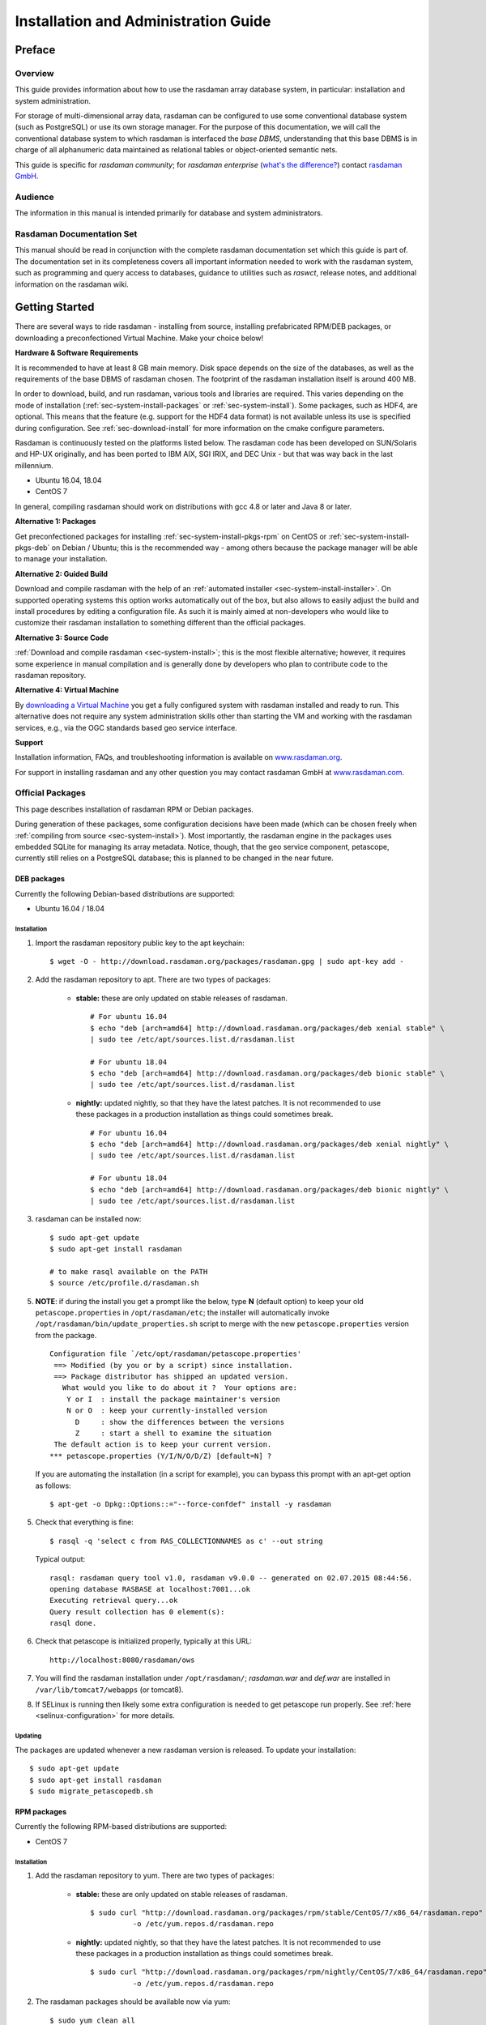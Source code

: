 .. highlight:: bash

.. _inst-guide:

#####################################
Installation and Administration Guide
#####################################

*******
Preface
*******

Overview
========

This guide provides information about how to use the rasdaman
array database system, in particular: installation and system
administration.

For storage of multi-dimensional array data, rasdaman can be configured to use
some conventional database system (such as PostgreSQL) or use its own
storage manager. For the purpose of this documentation, we will call the
conventional database system to which rasdaman is interfaced the *base
DBMS*, understanding that this base DBMS is in charge of all
alphanumeric data maintained as relational tables or object-oriented
semantic nets.

This guide is specific for *rasdaman community*; for *rasdaman
enterprise* (`what's the difference? <http://rasdaman.org/wiki/Features>`_)
contact `rasdaman GmbH <http://www.rasdaman.com>`_.

Audience
========

The information in this manual is intended primarily for database and
system administrators.

Rasdaman Documentation Set
==========================

This manual should be read in conjunction with the complete rasdaman
documentation set which this guide is part of. The documentation set in
its completeness covers all important infor­mat­ion needed to work with
the rasdaman system, such as programming and query access to databases,
guidance to utilities such as *raswct*, release notes, and additional
information on the rasdaman wiki.


.. _sec-download-and-install:

***************
Getting Started
***************

There are several ways to ride rasdaman - installing from source, installing
prefabricated RPM/DEB packages, or downloading a preconfectioned Virtual
Machine. Make your choice below!

**Hardware & Software Requirements**

It is recommended to have at least 8 GB main memory. Disk space depends on the
size of the databases, as well as the requirements of the base DBMS of rasdaman
chosen. The footprint of the rasdaman installation itself is around 400 MB.

In order to download, build, and run rasdaman, various tools and libraries are
required. This varies depending on the mode of installation
(:ref:`sec-system-install-packages` or :ref:`sec-system-install`). Some
packages, such as HDF4, are optional. This means that the feature (e.g. support
for the HDF4 data format) is not available unless its use is specified during
configuration. See :ref:`sec-download-install` for more information on the cmake
configure parameters.

Rasdaman is continuously tested on the platforms listed below. The rasdaman code
has been developed on SUN/Solaris and HP-UX originally, and has been ported to
IBM AIX, SGI IRIX, and DEC Unix - but that was way back in the last millennium.

- Ubuntu 16.04, 18.04
- CentOS 7

In general, compiling rasdaman should work on distributions with gcc 4.8 or
later and Java 8 or later.

**Alternative 1: Packages**

Get preconfectioned packages for installing :ref:`sec-system-install-pkgs-rpm`
on CentOS or :ref:`sec-system-install-pkgs-deb` on Debian / Ubuntu; this is the
recommended way - among others because the package manager will be able
to manage your installation.

**Alternative 2: Guided Build**

Download and compile rasdaman with the help of an :ref:`automated installer
<sec-system-install-installer>`. On supported operating systems this option
works automatically out of the box, but also allows to easily adjust the build
and install procedures by editing a configuration file. As such it is mainly
aimed  at non-developers who would like to customize their rasdaman installation
to something different than the official packages.

**Alternative 3: Source Code**

:ref:`Download and compile rasdaman <sec-system-install>`; this is the most
flexible alternative; however, it requires some experience in manual compilation
and is generally done by developers who plan to contribute code to the rasdaman
repository.

**Alternative 4: Virtual Machine**

By `downloading a Virtual Machine <sec-download-vm>`__ you get a fully configured
system with rasdaman installed and ready to run. This alternative does not
require any system administration skills other than starting the VM and working
with the rasdaman services, e.g., via the OGC standards based geo service
interface.

**Support**

Installation information, FAQs, and troubleshooting information is
available on `www.rasdaman.org <http://www.rasdaman.org>`__.

For support in installing rasdaman and any other question you may
contact rasdaman GmbH at `www.rasdaman.com <http://www.rasdaman.com>`__.


.. _sec-system-install-packages:

Official Packages
=================

This page describes installation of rasdaman RPM or Debian packages.

During generation of these packages, some configuration decisions have been made
(which can be chosen freely when :ref:`compiling from source
<sec-system-install>`). Most importantly, the rasdaman
engine in the packages uses embedded SQLite for managing its array metadata.
Notice, though, that the geo service component, petascope, currently still
relies on a PostgreSQL database; this is planned to be changed in the near
future.

.. _sec-system-install-pkgs-deb:

DEB packages
------------

Currently the following Debian-based distributions are supported:

- Ubuntu 16.04 / 18.04


Installation
^^^^^^^^^^^^

1. Import the rasdaman repository public key to the apt keychain: ::

    $ wget -O - http://download.rasdaman.org/packages/rasdaman.gpg | sudo apt-key add -

2. Add the rasdaman repository to apt. There are two types of packages:

    - **stable:** these are only updated on stable releases of rasdaman. ::

        # For ubuntu 16.04
        $ echo "deb [arch=amd64] http://download.rasdaman.org/packages/deb xenial stable" \
        | sudo tee /etc/apt/sources.list.d/rasdaman.list

        # For ubuntu 18.04
        $ echo "deb [arch=amd64] http://download.rasdaman.org/packages/deb bionic stable" \
        | sudo tee /etc/apt/sources.list.d/rasdaman.list


    - **nightly:** updated nightly, so that they have the latest patches.
      It is not recommended to use these packages in a production installation as things
      could sometimes break. ::

        # For ubuntu 16.04
        $ echo "deb [arch=amd64] http://download.rasdaman.org/packages/deb xenial nightly" \
        | sudo tee /etc/apt/sources.list.d/rasdaman.list

        # For ubuntu 18.04
        $ echo "deb [arch=amd64] http://download.rasdaman.org/packages/deb bionic nightly" \
        | sudo tee /etc/apt/sources.list.d/rasdaman.list

3. rasdaman can be installed now: ::

    $ sudo apt-get update
    $ sudo apt-get install rasdaman

    # to make rasql available on the PATH
    $ source /etc/profile.d/rasdaman.sh

5. **NOTE**: if during the install you get a prompt like the below, type **N**
   (default option) to keep your old ``petascope.properties`` in ``/opt/rasdaman/etc``; the
   installer will automatically invoke ``/opt/rasdaman/bin/update_properties.sh``
   script to merge with the new ``petascope.properties`` version from the package. ::

    Configuration file `/etc/opt/rasdaman/petascope.properties'
     ==> Modified (by you or by a script) since installation.
     ==> Package distributor has shipped an updated version.
       What would you like to do about it ?  Your options are:
        Y or I  : install the package maintainer's version
        N or O  : keep your currently-installed version
          D     : show the differences between the versions
          Z     : start a shell to examine the situation
     The default action is to keep your current version.
    *** petascope.properties (Y/I/N/O/D/Z) [default=N] ?

   If you are automating the installation (in a script for example), you can
   bypass this prompt with an apt-get option as follows: ::

    $ apt-get -o Dpkg::Options::="--force-confdef" install -y rasdaman

5. Check that everything is fine: ::

    $ rasql -q 'select c from RAS_COLLECTIONNAMES as c' --out string

   Typical output: ::

    rasql: rasdaman query tool v1.0, rasdaman v9.0.0 -- generated on 02.07.2015 08:44:56.
    opening database RASBASE at localhost:7001...ok
    Executing retrieval query...ok
    Query result collection has 0 element(s):
    rasql done.

6. Check that petascope is initialized properly, typically at this URL: ::

    http://localhost:8080/rasdaman/ows

7. You will find the rasdaman installation under ``/opt/rasdaman/``; `rasdaman.war` and
   `def.war` are installed in ``/var/lib/tomcat7/webapps`` (or tomcat8).

8. If SELinux is running then likely some extra configuration is needed to
   get petascope run properly. See :ref:`here <selinux-configuration>` for more
   details.

.. _sec-system-update-pkgs-deb:

Updating
^^^^^^^^

The packages are updated whenever a new rasdaman version is released. To update
your installation: ::

    $ sudo apt-get update
    $ sudo apt-get install rasdaman
    $ sudo migrate_petascopedb.sh



.. _sec-system-install-pkgs-rpm:

RPM packages
------------

Currently the following RPM-based distributions are supported:

- CentOS 7


Installation
^^^^^^^^^^^^

1. Add the rasdaman repository to yum. There are two types of packages:

    - **stable:** these are only updated on stable releases of rasdaman. ::

        $ sudo curl "http://download.rasdaman.org/packages/rpm/stable/CentOS/7/x86_64/rasdaman.repo" \
                  -o /etc/yum.repos.d/rasdaman.repo

    - **nightly:** updated nightly, so that they have the latest patches.
      It is not recommended to use these packages in a production installation
      as things could sometimes break. ::

        $ sudo curl "http://download.rasdaman.org/packages/rpm/nightly/CentOS/7/x86_64/rasdaman.repo" \
                  -o /etc/yum.repos.d/rasdaman.repo

2. The rasdaman packages should be available now via yum: ::

    $ sudo yum clean all
    $ sudo yum update
    $ sudo yum search rasdaman

   Output: ::

    rasdaman.x86_64 : Rasdaman extends standard relational database systems with the ability
                      to store and retrieve multi-dimensional raster data

3. Add the EPEL repository to yum (`official page <https://fedoraproject.org/wiki/EPEL>`__): ::

    $ sudo yum install epel-release

4. Install the rasdaman package: ::

    $ sudo yum install rasdaman

    # to make rasql available on the PATH
    $ source /etc/profile.d/rasdaman.sh


   .. note::
        If PostgreSQL has been newly installed (as opposed to having it
        installed before executing the commands on this page) then it is
        registered as a dependency of the rasdaman package.

   .. note::
        If petascope has *problems* connecting to rasdaman, check this
        `FAQ entry <http://rasdaman.org/wiki/FAQ#PetascopecannotconnecttorasdamaninCentos7>`__
        for some advice.

5. Check that everything is fine: ::

    $ rasql -q 'select c from RAS_COLLECTIONNAMES as c' --out string

   Typical output: ::

    rasql: rasdaman query tool v1.0, rasdaman v9.0.0 -- generated on 02.07.2015 08:44:56.
    opening database RASBASE at localhost:7001...ok
    Executing retrieval query...ok
    Query result collection has 0 element(s):
    rasql done.

6. Check that petascope is initialized properly, typically at this URL: ::

    http://localhost:8080/rasdaman/ows

7. You will find the rasdaman installation under ``/opt/rasdaman/``; `rasdaman.war`
   and `def.war` are installed in ``/var/lib/tomcat/webapps``.

8. If SELinux is running then likely some extra configuration is needed to
   get petascope run properly. See :ref:`here <selinux-configuration>` for more
   details.


.. _sec-system-update-pkgs-rpm:

Updating
^^^^^^^^

The packages are updated whenever a new version of rasdaman is released. To download
an update perform these steps: ::

    $ sudo service rasdaman stop
    $ sudo service tomcat stop
    $ sudo yum clean all
    $ sudo yum update rasdaman
    $ sudo migrate_petascopedb.sh


Administration
--------------

Once all above actions are completed, the rasdaman installation (or
update) has been accomplished. This section provides additional
background information for administrators.

A ``rasdaman`` service script allows to start/stop rasdaman, e.g. ::

    $ service rasdaman start
    $ service rasdaman stop
    $ service rasdaman status

Similarly, the ``tomcat``/``tomcat7`` and ``postgresql`` services can be
started and stopped.

See also the dedicated pages on :ref:`configuration and log files
<sec-system-install-conf>` and :ref:`administration <sec-server-administration>`.

.. _sec-system-install-installer:

Build From Source Guided
========================

The *rasdaman installer* tool allows users to install rasdaman on a machine
through a single script which wraps and hides all the
:ref:`details of manual compilation <sec-system-install>` - it can't be
easier than that! And it is safe: you can inspect the script and see
what's happening. Plus, you retain full control over your configuration
by simply editing a JSON file.

Currently, the following distributions are supported:

-  Debian (9)
-  Ubuntu (16.04, 18.04)
-  CentOS (7)

First-Time Installation
-----------------------

Download the installer and execute it: ::

    $ wget http://download.rasdaman.org/installer/install.sh
    $ bash install.sh

This creates a vanilla installation in ``/opt/rasdaman`` using
reasonable default configurations from ``/tmp/rasdaman-installer/profiles/installer/default.toml``
(see the :ref:`installer configuration page <sec-system-install-installer-config>` for more details).

Note that the script needs sudo rights for installing rasdaman into its
proper system directory (``/opt/rasdaman``) and for installing package
dependencies.

If SELinux is running then likely some extra configuration is needed to
get petascope run properly after the installer has finished. Continue
:ref:`here <selinux-configuration>` for more details on this.

Updating an Existing Installation
---------------------------------

Updating a rasdaman installation (if established with the installer) is
just as easy: ::

    $ update_rasdaman.sh

That is all, follow the instructions on the screen and you should be done.

.. note:: The updating feature of the installer has been introduced more 
          recently. If you have an older installer on your system, please follow
          the steps for first-time installation after manually stopping rasdaman.

Creating Your Own Profile
-------------------------

The installer makes use of a configuration file, ``installer_profile.toml``,
created during first-time rasdaman installation and reused during updates. While
reasonable defaults are built in, settings can be tweaked by editing the TOML
file.

After establishing this file in e.g.
``/opt/rasdaman/share/rasdaman/installer/install_profile.toml``, apply it
through ::

    $ ./install.sh -j /opt/rasdaman/share/rasdaman/installer/install_profile.toml


.. _sec-system-install-installer-config:

Installer configuration
-----------------------

Default Installer configuration:

.. code-block:: ini

    [general]
    # The user running rasdaman
    user = "rasdaman"
    # Run the installation automatically without requiring any user input
    auto = true
    # Build and install rasdaman? Updating an existing installation is supported
    install = true
    # Set to true to uninstall rasdaman; if install is enabled as well then
    # any existing rasdaman installation is removed first.
    # Important: review the [uninstall] section for customization of the uninstall process.
    uninstall = false

    #
    # Configure actions before rasdaman building and installation starts
    #
    [pre_install]
    # Install third party dependencies needed to compile / run rasdaman with
    # apt-get/yum for packages available in the standard package manager, or with
    # pip for python packages.
    # If this is set to false, the installer will just print the package list and
    # probably fail compilation or some further step if a package is missing.
    install_dependencies = true

    #
    # Configure how to install rasdaman
    #
    [install]
    # Install rasdaman from: "source" or "package"
    from = "source"
    # Target installation directory ($RMANHOME)
    install_path = "/opt/rasdaman/"
    # Database backend to use for storing RASBASE: sqlite or (deprecated) postgresql
    database = "sqlite"
    # Rasmgr port: best to stick to the default value of 7001, as otherwise it has
    # to be explicitly specified in clients that connect to rasdaman.
    rasmgr_port = 7001

    [install.source]
    # Rasdaman sources will be fetched from this repo
    repository = "git://rasdaman.org/rasdaman.git"
    # Rasdaman version to compile, e.g. master, v9.5.0, etc.
    version = "master"
    # Generate debug-ready binaries (slower performance)
    debug = false
    # Build in strict mode (compiler warnings terminate compilation)
    strict = false
    # Apply a particular patch before building; can be a URL or a path
    patch = "http://rasdaman.org/patchmanager?patchop=Download+Selected-{patch_id}"
    # Whether to generate documentation
    generate_docs = false

    # Common servlet container settings for an externally deployed petascope/SECORE.
    [install.webapps]
    # Install Java web applications (petascope, SECORE)
    enable = true
    # Deployment type: "external" (e.g. in Tomcat), or "standalone"
    deployment = "external"
    # The options below are only taken into account for "external" deployment;
    # If these settings are not specified the installer will try to guess them: for
    # supported distributions/versions this works well.
    # Directory where Java web apps are deployed
    webapps_path = "/var/lib/tomcat7/webapps/"
    # Directory where the servlet container stores logs
    webapps_logs = "/var/log/tomcat7/"

    [install.webapps.petascope]
    # petascope will use this port when deployment is "standalone"
    standalone_port = 9009
    # JDBC connection URL
    petascopedb_url = "jdbc:postgresql://localhost:5432/petascopedb"
    # Database username
    petascopedb_username = "petauser"
    # Database password; a random password will be generated if it is empty
    petascopedb_password = ""

    [install.webapps.secore]
    # SECORE will use this port when deployment is "standalone"
    standalone_port = 9010

    #
    # Configure what to do after rasdaman is installed and running
    #
    [post_install]
    # Ingest demo collections (with rasdaman_insertdemo.sh) and demo coverages
    # (with petascope_insertdemo.sh)
    insert_demo = true
    # Run the systemtest
    systemtest = false
    # Generate a Linux package; if this is enabled then rasdaman will not be
    # configured to run but just compiled (dependencies needed to run rasdaman
    # will not be installed either)
    generate_package = false

    [post_install.package]
    # Profile to be used after the package is installed to configure rasdaman
    profile_path = "profiles/package/deb/default.toml"
    # Generated package details
    name = "rasdaman"
    description = """\
    Rasdaman is the leading Array Database for flexible, scalable analytics of massive \
    multi-dimensional array (raster) data, such as spatio-temporal datacubes."""
    version = "9.5.0"
    # Each new package of the same version should have a progressively higher
    # iteration number (starting from 1); the resulting package version will
    # typically be <version>-<iteration>
    iteration = "{iteration}"
    vendor = "rasdaman"
    licence = "GPLv3"
    category = "devel"
    maintainer = "Dimitar Misev <misev@rasdaman.com>"
    url = "http://rasdaman.org"

    #
    # Configure rasdaman uninstall; these settings are only valid if uninstall
    # is set to true in the [general] section.
    #
    [uninstall]
    # Remove RASBASE and petascopedb?
    remove_data = true
    # Remove configuration files?
    remove_configs = true



.. _sec-system-install:

Build From Source Manually
==========================

This section outlines the procedure for downloading and installing rasdaman from
scratch.


.. _sec-system-install-prep:

Preparation
-----------


Create Dedicated User
^^^^^^^^^^^^^^^^^^^^^

While rasdaman can be installed and run under any operating system user,
for security reasons it is strongly recommended to create a dedicated
user to shield rasdaman activity (e.g., log files) from the rest of the
system.

This user can be named ``rasdaman``, but any other (pre-existing or newly
established) user will do as well; in this case, adjust the commands
listed in the sequel where necessary. In the sequel it will be assumed
that a user account named ``rasdaman`` has been created, e.g. with ::

    $ sudo adduser rasdaman

and that you are logged in as user ``rasdaman``, e.g. with this command: ::

    $ sudo -u rasdaman -i

.. warning::
    The dollar sign ("$") symbolizes the command line prompt and
    is not to be typed in.

.. note::
    As user ``rasdaman`` probably does not have sudo rights,
    make sure to execute the commands that require sudo with a user that has 
    sudo rights.


Create Installation Directory
^^^^^^^^^^^^^^^^^^^^^^^^^^^^^

``$RMANHOME`` is the target directory where rasdaman will be installed; by
default this directory is ``/opt/rasdaman``. Make sure it exists and the
rasdaman user has write access to it: ::

    $ export RMANHOME=/opt/rasdaman
    $ mkdir -p $RMANHOME
    $ chown rasdaman: $RMANHOME


Install Required Packages
^^^^^^^^^^^^^^^^^^^^^^^^^

**build tools:**

* *git* -- needed to clone the rasdaman git repository
* *cmake* -- for generating the makefiles needed to compile rasdaman
* *make*, *libtool*, *pkg-config* -- general tools needed to configure and compile rasdaman
* *flex*, *bison*, *g++*, *libstdc++* -- required for compilation of the C++ codebase
* *unzip*, *curl* -- for compiling 3rd party dependencies of rasnet (grpc and protobuf)
* *maven2*, *OpenJDK 7+* -- required for compilation of the Java code (Java
  client API, petascope OGC frontend, SECORE)

**general libraries:**

* *libssl-dev*, *libncurses5-dev*, *libedit-dev*, *libboost-dev* (v1.48+),
  *libffi-dev* -- required for various system tasks
* *libgdal-dev* -- required for data format support (TIFF, JPEG, PNG, `etc.
  <http://www.gdal.org/formats_list.html>`_)

**database stuff:** Pick one option below for rasdaman storage:

* *libsqlite*, *libsqlite-dev*, *sqlite3* -- required for storing arrays in a
  filesystem directory and the rasdaman technical metadata in SQLite; see 
  :ref:`details <sec-filesystem-backend>`;
  note that petascope currently requires PostgreSQL independently from the
  PostgreSQL / file system array decision - in other words: even if for the
  array engine you chose to not use PostgreSQL you currently still need to
  install it for storing the geo metadata making an array an OGC coverage)
* *libecpg-dev*, *postgresql* -- required for 
  `PostgreSQL <http://www.postgresql.org>`_ to hold rasdaman arrays and/or 
  petascope geo metadata

**optional packages:**

* *libhdf4g-dev* -- required for HDF4 support
* *libnetcdf-dev*, *python-netcdf4* -- required for NetCDF support
* *libgrib-api-dev*, *libgrib2c-dev*, *python-grib* - for GRIB data support
* *libtiff-dev*, *libjpeg-dev*, *ligpng-dev* - internal encoder/decoder 
  implementations for TIFF, JPEG, or PNG formants.
* *libdw-dev* / *elfutils-devel* -- for segfault stacktraces, useful in development
* *sphinx*, *sphinx_rtd_theme*, *latexmk*, *texlive* -- main HTML / PDF documentation
* *doxygen* -- required for C++ API documentation
* *r-base*, *r-base-dev* -- required for :ref:`sec-rrasdaman-install`, an R package
  providing database interface for rasdaman
* *performance boosters and additional service components* offered by
  `rasdaman GmbH <http://www.rasdaman.com>`__

**geo data support** (optional):

* `Tomcat <http://tomcat.apache.org/>`_ (or another suitable servlet
  container) -- required for running the petascope and SECORE Java web
  applications, unless they are configured to start in standalone mode
* *python-dateutil python-lxml python-pip python-gdal
  python-glob2 python-magic netcdf4-python* (required by :ref:`wcst_import
  <data-import>`, a tool for importing geo-referenced data into rasdaman / 
  petascope)


Installation commands for the packages is depending on the platform
used, here is a guidance for some of the most frequently asked for.

CentOS 7
~~~~~~~~

::

    # To build rasdaman
    $ sudo yum install \
      git make libtool autoconf bison flex flex-devel git curl \
      gcc gcc-c++ unzip boost-devel libstdc++-static boost-static \
      libtfiff-devel gdal-devel zlib-devel libedit-devel readline-devel \
      netcdf-devel postgresql-devel sqlite-devel elfutils-devel \
      openssl-devel grib_api-devel hdf-devel libxml2-devel \
      java-1.8.0-openjdk java-1.8.0-openjdk-devel maven ant gdal-java
    # CMake needs to be manually downloaded and installed as the system 
    # provided version is too outdated.

    # To generate HTML documentation
    $ sudo pip install sphinx sphinx_rtd_theme
    # To generate PDF documentation (in addition to above)
    $ sudo yum install latexmk texlive-cm texlive-ec texlive-ucs texlive-cmap \
      texlive-metafont-bin texlive-fncychap texlive-pdftex-def texlive-fancyhdr \
      texlive-titlesec texlive-framed texlive-wrapfig texlive-parskip \
      texlive-upquote texlive-ifluatex texlive-makeindex-bin texlive-times \
      texlive-courier texlive-helvetic texlive-dvips
    # To generate C++ API documentation
    $ sudo yum install doxygen

    # To run rasdaman
    $ sudo yum install \
      postgresql-server postgresql-contrib sqlite zlib elfutils \
      gdal netcdf libtiff libedit readline openssl gcc python-devel \
      python-dateutil python-magic which python-lxml python-pip \
      python-setuptools grib_api gdal-python pyproj netcdf4-python hdf \
      grib_api-devel gdal-java sysvinit-tools libxml2 tomcat

    # To run wcst_import.sh
    $ sudo pip install glob2 pygrib grpcio

Debian 9
~~~~~~~~

::

    # To build rasdaman
    $ sudo apt-get install --no-install-recommends \
      make libtool gawk autoconf automake cmake bison flex git g++ unzip pkg-config \
      libboost-filesystem-dev libboost-thread-dev libboost-system-dev \
      libtiff-dev libgdal-dev zlib1g-dev libffi-dev libboost-dev \
      libedit-dev libreadline-dev libecpg-dev libdw-dev libssl1.0-dev \
      libsqlite3-dev libgrib-api-dev libgrib2c-dev curl \
      openjdk-8-jdk maven ant libgdal-java

    # To generate HTML documentation
    $ sudo pip install sphinx sphinx_rtd_theme
    # To generate PDF documentation (in addition to above)
    $ sudo apt-get install --no-install-recommends latexmk texlive-latex-base \
      texlive-latex-extra texlive-fonts-recommended 
    # To generate C++ API documentation
    $ sudo apt-get install --no-install-recommends doxygen

    # To run rasdaman
    $ sudo apt-get install \
      postgresql postgresql-contrib sqlite3 zlib1g libssl1.0.2 \
      gdal-bin python-dev debianutils libdw1 python-dateutil python-lxml \
      python-grib python-pip python-gdal libnetcdf-dev netcdf-bin \
      libecpg6 libedit-dev python-netcdf4 libreadline-dev \
      openjdk-8-jre libgdal-java tomcat8

    # To run wcst_import.sh
    $ sudo pip install glob2 netcdf grpcio

Ubuntu 16.04
~~~~~~~~~~~~

::

    # To build rasdaman
    $ sudo apt-get install --no-install-recommends \
      make libtool gawk autoconf automake cmake bison flex git g++ unzip pkg-config \
      libboost-filesystem-dev libboost-thread-dev libboost-system-dev \
      libtiff-dev libgdal-dev zlib1g-dev libffi-dev libboost-dev \
      libedit-dev libreadline-dev libecpg-dev libdw-dev \
      libsqlite3-dev libgrib-api-dev libgrib2c-dev curl \
      openjdk-8-jdk maven ant libgdal-java

    # To generate HTML documentation
    $ sudo pip install sphinx sphinx_rtd_theme
    # To generate PDF documentation (in addition to above)
    $ sudo apt-get install --no-install-recommends latexmk texlive-latex-base \
      texlive-latex-extra texlive-fonts-recommended 
    # To generate C++ API documentation
    $ sudo apt-get install --no-install-recommends doxygen

    # To run rasdaman
    $ sudo apt-get install \
      postgresql postgresql-contrib sqlite3 zlib1g libdw1 \
      gdal-bin python-dev debianutils python-dateutil python-lxml \
      python-grib python-pip python-gdal libnetcdf-dev netcdf-bin \
      libecpg6 libedit-dev python-netcdf4 libreadline-dev \
      openjdk-8-jre libgdal-java tomcat8

    # To run wcst_import.sh
    $ sudo pip install glob2 grpcio

Ubuntu 18.04
~~~~~~~~~~~~

::

    # To build rasdaman
    $ sudo apt-get install --no-install-recommends \
      make libtool gawk autoconf automake cmake bison flex git g++ unzip pkg-config \
      libboost-filesystem-dev libboost-thread-dev libboost-system-dev libboost-dev \
      libtiff-dev libgdal-dev zlib1g-dev libffi-dev libssl1.0-dev \
      libedit-dev libreadline-dev libecpg-dev libdw-dev \
      libsqlite3-dev libgrib-api-dev libgrib2c-dev curl \
      openjdk-8-jdk maven ant libgdal-java

    # To generate HTML documentation
    $ sudo pip install sphinx sphinx_rtd_theme
    # To generate PDF documentation (in addition to above)
    $ sudo apt-get install --no-install-recommends latexmk texlive-latex-base \
      texlive-latex-extra texlive-fonts-recommended 
    # To generate C++ API documentation
    $ sudo apt-get install --no-install-recommends doxygen

    # To run rasdaman
    $ sudo apt-get install \
      postgresql postgresql-contrib sqlite3 zlib1g libssl1.0.0 \
      gdal-bin python-dev debianutils python-dateutil python-lxml \
      python-pip libdw1 python-gdal libnetcdf-dev netcdf-bin \
      libecpg6 libedit-dev python-netcdf4 libreadline-dev \
      openjdk-8-jre libgdal-java tomcat8

    # To run wcst_import.sh
    $ sudo pip install glob2 pygrib grpcio


.. _sec-download-install:

Download and Install rasdaman
-----------------------------

Download
^^^^^^^^

You can get a complete *rasdaman Community* distribution from
`www.rasdaman.org <http://www.rasdaman.org>`__ by executing the
following command: ::

    $ git clone git://rasdaman.org/rasdaman.git

This will create a sub-directory rasdaman in your current working
directory.

Configure
^^^^^^^^^

Change into the newly cloned directory: ::

    $ cd rasdaman

Optionally, select a tagged stable release. To activate a `particular
tagged version <http://rasdaman.org/wiki/Versions>`_ use its name
prefixed with a "v", e.g: ::

    $ git checkout v9.8.1

.. note::
    You can list all tags with ``git tag``.

The following commands will prepare for building on your system. First create a
build directory: ::

    $ mkdir -p build
    $ cd build

In the build directory we next execute ``cmake`` to configure how rasdaman
is compiled. A typical configuration looks like this: ::

    $ cmake .. -DCMAKE_INSTALL_PREFIX=$RMANHOME

Any missing components will be reported; if this is the
case, then install the missing packages and retry configuration. The ``..``
indicates the path to the rasdaman source tree, which is now the parent
directory of the ``build`` directory in which the ``cmake`` command is executed.

The general format of invoking ``cmake`` on the command-line is as follows:

    $ cmake /path/to/rasdaman/sources [ -D<option>... ]

.. note::
    Alternatively, *ccmake* or *cmake-gui* can be used as graphical interfaces
    for this configuration step. 

Configuration can be customized, :numref:`table-cmake` summarizes the options
that can be specified with ``-D<option>``, along with the default settings.

.. note::
    To get a current list of all the custom options that can be passed to
    ``cmake`` on the command line, try ``cmake -LH``.


.. tabularcolumns:: |p{5.2cm}|p{3.5cm}|p{6cm}|
.. _table-cmake:
.. table:: CMake options for configuring the installation

    +--------------------------+-------------------+--------------------------------------------------------------------------+
    | Option                   | Alternatives      | Description                                                              |
    +==========================+===================+==========================================================================+
    | ``CMAKE_INSTALL_PREFIX`` | <path> (default   |                                                                          |
    |                          | /opt/rasdaman)    | Installation directory.                                                  |
    +--------------------------+-------------------+--------------------------------------------------------------------------+
    | ``CMAKE_BUILD_TYPE``     | **Release** /     |                                                                          |
    |                          | Debug             | Specify build type, Release for production, Debug for development        |
    +--------------------------+-------------------+--------------------------------------------------------------------------+
    | ``CMAKE_VERBOSE_OUTPUT`` | ON / **OFF**      | Enable this if you need detailed output from the make process.           |
    +--------------------------+-------------------+--------------------------------------------------------------------------+
    | ``CMAKE_CXX_FLAGS``      | <flags>           | Specify additional compiler options, e.g. -DCMAKE_CXX_FLAGS="-g3"        |
    +--------------------------+-------------------+--------------------------------------------------------------------------+
    | ``DEFAULT_BASEDB``       | **sqlite** /      |                                                                          |
    |                          | postgresql        | Specify the DBMS that rasdaman uses for storing RASBASE.                 |
    +--------------------------+-------------------+--------------------------------------------------------------------------+
    | ``ENABLE_BENCHMARK``     | ON / **OFF**      | Generate binaries that contain extra code for benchmark output.          |
    +--------------------------+-------------------+--------------------------------------------------------------------------+
    | ``ENABLE_PROFILING``     | ON / **OFF**      | Enable profiling of queries with google-perftools.                       |
    +--------------------------+-------------------+--------------------------------------------------------------------------+
    | ``ENABLE_DEBUG``         | ON / **OFF**      | Generate (slower) binaries that can be debugged / produce debug logs.    |
    +--------------------------+-------------------+--------------------------------------------------------------------------+
    | ``ENABLE_ASAN``          | ON / **OFF**      | Compile with AddressSanitizer enabled (-fsanitize=address)               |
    +--------------------------+-------------------+--------------------------------------------------------------------------+
    | ``ENABLE_STRICT``        | ON / **OFF**      | Enable compilation in strict mode (warnings terminate compilation).      |
    +--------------------------+-------------------+--------------------------------------------------------------------------+
    | ``ENABLE_R``             | ON / **OFF**      | Enable compilation of R support.                                         |
    +--------------------------+-------------------+--------------------------------------------------------------------------+
    | ``GENERATE_DOCS``        | **ON** / OFF      | Generate and install documentation (manuals, doxygen, javadoc).          |
    +--------------------------+-------------------+--------------------------------------------------------------------------+
    | ``GENERATE_PIC``         | **ON** / OFF      | Generate position independent code (PIC).                                |
    +--------------------------+-------------------+--------------------------------------------------------------------------+
    | ``ENABLE_JAVA``          | **ON** / OFF      | Generate and install of Java-based components (rasj, petascope, secore). |
    +--------------------------+-------------------+--------------------------------------------------------------------------+
    | ``JAVA_SERVER``          | **external** /    |                                                                          |
    |                          | embedded          | Set the Java application deployment mode.                                |
    +--------------------------+-------------------+--------------------------------------------------------------------------+
    | ``USE_GDAL``             | **ON** / OFF      | Enable inclusion of GDAL library during installation. Further variables  |
    |                          |                   | can be set to control the GDAL paths: ``-DGDAL_INCLUDE_DIR``,            |
    |                          |                   | ``-DGDAL_LIBRARY``, ``-DGDAL_JAVA_DIR``, ``-DGDAL_JAVA_VERSION``         |
    +--------------------------+-------------------+--------------------------------------------------------------------------+
    | ``USE_GRIB``             | ON / **OFF**      | Enable inclusion of GRIB library during installation. Further variables  |
    |                          |                   | allow controlling the GRIB library paths: ``-DGRIB_LIBRARIES`` and       |
    |                          |                   | ``-DGRIB_INCLUDE_DIR``                                                   |
    +--------------------------+-------------------+--------------------------------------------------------------------------+
    | ``USE_HDF4``             | ON / **OFF**      | Enable inclusion of HDF4 library during installation. Further variables  |
    |                          |                   | allow controlling the HDF4 library paths: ``-DHDF4_LIBRARIES`` and       |
    |                          |                   | ``-DHDF4_INCLUDE_DIR``                                                   |
    +--------------------------+-------------------+--------------------------------------------------------------------------+
    | ``USE_NETCDF``           | ON / **OFF**      | Enable inclusion of netCDF library during installation. Further variables|
    |                          |                   | allow controlling the netCDF library paths: ``-DNetCDF_LIBRARIES`` and   |
    |                          |                   | ``-DNetCDF_INCLUDE_DIRS``                                                |
    +--------------------------+-------------------+--------------------------------------------------------------------------+
    | ``USE_TIFF``             | ON / **OFF**      | Enable compilation of internal TIFF encoder/decoder. Further variables   |
    |                          |                   | allow controlling the TIFF library paths: ``-DTIFF_LIBRARY`` and         |
    |                          |                   | ``-DTIFF_INCLUDE_DIR``                                                   |
    +--------------------------+-------------------+--------------------------------------------------------------------------+
    | ``USE_PNG``              | ON / **OFF**      | Enable compilation of internal PNG encoder/decoder. Further variables    |
    |                          |                   | allow controlling the PNG library paths: ``-DPNG_LIBRARY`` and           |
    |                          |                   | ``-DPNG_PNG_INCLUDE_DIR``                                                |
    +--------------------------+-------------------+--------------------------------------------------------------------------+
    | ``USE_JPEG``             | ON / **OFF**      | Enable compilation of internal JPEG encoder/decoder. Further variables   |
    |                          |                   | allow controlling the JPEG library paths: ``-DJPEG_LIBRARY`` and         |
    |                          |                   | ``-DJPEG_INCLUDE_DIR``                                                   |
    +--------------------------+-------------------+--------------------------------------------------------------------------+
    | ``FILE_DATA_DIR``        | <path> (default   |                                                                          |
    |                          | $RMANHOME/data)   | The path where the server stores array tiles as files.                   |
    +--------------------------+-------------------+--------------------------------------------------------------------------+
    | ``WAR_DIR``              | <path> (default   |                                                                          |
    |                          | $RMANHOME/share/  |                                                                          |
    |                          | rasdaman/war)     | The path where Java war files will be installed.                         |
    +--------------------------+-------------------+--------------------------------------------------------------------------+

.. _sec-download-install-build:

Build
^^^^^

Next, execute ``make`` to compile and link rasdaman: ::

    $ make -j2

.. note::
    Compiling rasdaman can take awhile. ``-j2`` sets make to compile in parallel
    with 2 threads; it's recommended to increase this number to match the number
    of cores on your system (check with the ``nproc`` command).

    To further improve the compilation speed, especially if you're recompiling
    rasdaman often, it can be helpful to install *ccache*.

.. _sec-download-install-install:

Install
^^^^^^^

Install rasdaman to the directory specified before with
``-DCMAKE_INSTALL_PREFIX``: ::

    $ make install

.. note::
    The user executing this command must have write access to the
    target directory specified. If ``-DWAR_DIR`` was specified, then it also
    needs to have write access to this directory. Information on enabling
    this without using sudo can be found in the :ref:`sec-system-install-prep`
    Section.

As described in the previous section, the installation directory is chosen at
compile time. Inside this installation directory we find the binary executable
programs, development libraries, documentation, etc. (covered in more detail in
Section :ref:`sec-system-install-conf`). For your convenience you can add the
executable path location to the ``$PATH`` definition, e.g: ::

    $ export RMANHOME=/opt/rasdaman
    $ export PATH=$RMANHOME/bin:$PATH

This allows to invoke ``rasql`` without specifying the full path
``/opt/rasdaman/bin/rasql``.

.. note::
    This only takes effect in the current terminal. To preserve them accross
    shell sessions, these settings can be appended to the ``~/.bashrc`` file.

.. note::
    All paths *inside* rasdaman scripts and binaries are adjusted
    automatically during generation, so you do not need to edit any script.


Update rasdaman
^^^^^^^^^^^^^^^

In order to be able to update your working installation in future, it is
best to keep the cloned rasdaman repository along with the build directory.
Otherwise updating would require following the same steps from the
:ref:`beginning <sec-download-install>`.

*Skip* to the :ref:`next section <sec-system-initialize-rasdaman>` if this is
the first time your installing rasdaman. This section is only applicable if you
already have a running, functional instance of rasdaman on your system.

To update, first change to the rasdaman source tree which was cloned in the 
first step, and run the following command: ::

    $ git pull

If you haven't changed any source files, the command should execute successfully
and download the latest changes in the rasdaman repository since the last time
you cloned or updated the repository.

Next, the :ref:`build <sec-download-install-build>` and 
:ref:`install <sec-download-install-install>` steps need to be repeated.
However, rasdaman should be stopped before, and started afterwards, so that the
updated installation is fully reflected in the running system. In addition,
the database schema of rasdaman may need to be updated with the ``update_db.sh``
command. In summary: ::

    $ make -j2

    $ stop_rasdaman.sh

    $ make install
    $ update_db.sh

    $ start_rasdaman.sh


.. _sec-system-initialize-rasdaman:

Initialize rasdaman
-------------------

Create Relational Database
^^^^^^^^^^^^^^^^^^^^^^^^^^

For the default SQLite based backend of rasdaman it is just necessary to
make sure that the rasdaman user has read/write/executable access to the
data directory specified with -DFILE_DATA_DIR or the environment
variable ``$RASDATA``.

For PostgreSQL it is necessary to make sure that rasdaman can login and is able
to create databases and tables. Currently **ident-based authentication** is
supported. A PostgreSQL user named as the operating system user under which
rasdaman will be operated (e.g. ``rasdaman`` as recommended above) needs to be
created, e.g: ::

    $ sudo -u postgres createuser -s rasdaman


Database Initialization
^^^^^^^^^^^^^^^^^^^^^^^

The ``create_db.sh`` script creates and initializes a rasdaman database named
``RASBASE`` by instantiating a set of standard types in rasdaman. It has no
parameters and is invoked as: ::

    $ create_db.sh

.. note::
    The rasdaman server should be stopped when running this command.


Server Configuration (Optional)
^^^^^^^^^^^^^^^^^^^^^^^^^^^^^^^

Rasdaman is a multi-server multi-user system. The server processes
available must be configured initially, which is done in file
``$RMANHOME/etc/rasmgr.conf``. For distribution, this configuration contains ten
server processes going by a name like, for example, ``N1``. If this is fine
then you can just leave it as it is. If you want to change this by
modify­ing server startup parameters or increasing the number of server
process­es available then see :ref:`sec-rascontrol-invocation` for details on how
to do this.

Server Start/Stop
^^^^^^^^^^^^^^^^^

Make sure that the ports rasdaman uses are not blocked in your system.
These are 7001 for the scheduler (rasmrg) and 7002, 7003, etc. for each
worker process. Ports used can be reconfigured, cf. :ref:`sec-server-mgr-server`.

Start rasdaman by invoking ::

    $ start_rasdaman.sh

.. note::
   Messages printed by ``start_rasdaman.sh`` will not always show the
   detailed system state. If, for example, the rasdaman servers fail
   to con­tact the base DBMS then nevertheless a message "Server
   started" may appear.

   Workaround: use this to get the actual server state, as user ``rasdaman``: ::

        $ rascontrol -e -x "list srv -all"

Correspondingly, rasdaman can be stopped by invoking ::

    $ stop_rasdaman.sh


Demo Database
^^^^^^^^^^^^^

The rasdaman distribution contains a demo database which serves as a
first test of successful installation.

Inserting demo data into the fresh database is done through ::

    $ rasdaman_insertdemo.sh localhost 7001 \
      $RMANHOME/share/rasdaman/examples/images rasadmin rasadmin

Note that repeated invocations are not harmful - each of the sample
collection will simply receive additional objects made of the same
images.

After successful completion, you can check whether the three rasdaman
collections containing the example images have been created through: ::

    $ rasql -q "select r from RAS_COLLECTIONNAMES as r" \
            --out string

This command shows a list of all collections existing in the database.
There should be ``mr``, ``mr2``, and ``rgb``.

Congratulations! At this point, if everything completed successfully,
ras­da­man is up and running and prepared for data definition, data
import and retrieval, and any other suitable task.



Initialize geo service support
------------------------------

petascope
^^^^^^^^^

*Petascope* is the geo Web service frontend of rasdaman. It adds geo
semantics on top of arrays, thereby enabling regular and irregular grids
based on the `OGC coverage standards
<http://external.opengeospatial.org/twiki_public/CoveragesDWG/WebHome>`__.

Petascope gets installed automatically as ``rasdaman.war`` unless a
``-DENABLE_JAVA=OFF`` (cf. :numref:`table-cmake`) is
specified. The deployment directory of all war files can be set during
the ``configure`` step with the ``-DWAR_DIR=<DIR>`` cmake option;
by default this is ``$RMANHOME/share/rasdaman/war``.

To implement the geo semantics, petascope uses a relational database for
the geo-related metadata. Currently, PostgreSQL and H2 / HSQLDB are supported.

**PostgreSQL**

To set up PostgreSQL for use by petascope:

1. If postgres has not been initialized yet: ::

    $ sudo service postgresql initdb

   If the output is 'Data directory is not empty!' then you can skip this step.

2. You may need to enable trust-based access in PostgreSQL. The below configuration
   needs to be added before the ident lines to ``/etc/postgresql/9.4/main/pg_hba.conf``
   on Debian 8, or ``/var/lib/pgsql/data/pg_hba.conf`` on CentOS 7: ::

    host    all   petauser   localhost       md5
    host    all   petauser   127.0.0.1/32    md5
    host    all   petauser   ::1/128         md5

3. Reload PostgreSQL so that the new configuration will take effect: ::

    $ sudo service postgresql reload

4. Add a petascope user, for example ``petauser``, to PostgreSQL: ::

    $ sudo -u postgres createuser -s petauser -P
    > enter password

   In ``$RMANHOME/etc/petascope.properties`` set the
   ``spring.datasource.username``/``spring.datasource.password``
   and ``metadata_user``/``metadata_pass`` options accordingly to this user/password.

5. If necessary, copy ``$RMANHOME/share/rasdaman/war/rasdaman.war`` to the Tomcat
   webapps directory (``/var/lib/tomcat/webapps`` on CentOS 7) and start or restart
   Tomcat.

   Following successful deployment, petascope accepts OGC W*S requests at
   URL ``http://localhost:8080/rasdaman/ows``.

**H2 / HSQLDB**

To alternatively set up H2 / HSQLDB for use by petascope:

1. Create a directory that will host petascopedb and the H2 driver: ::

   $ mkdir /opt/rasdaman/geodb

2. Make sure the user running the webserver serving petascope
   can read/write to the folder above. For example, Tomcat webserver
   which uses `tomcat` user ::

   $ sudo chown -R tomcat /opt/rasdaman/geodb 

3. Download the driver and place it in the created directory. 
   For example, download a H2 driver ::

   $ cd /opt/rasdaman/geodb
   $ wget http://repo2.maven.org/maven2/com/h2database/h2/1.4.200/h2-1.4.200.jar

4. Configure database settings in petascope.properties file, 
   see :ref:`details <petascope-database-connection>`.

5. Restart the webserver running petascope. 

.. _selinux-configuration:

**SELinux configuration**

If ``SELinux`` is enabled (result of ``getenforce`` is `enforcing`) then
permissions for the ``tomcat`` user which is running petascope need to be
configured properly:

- Allow to load the ``gdal-java`` native library (via JNI)
- Read / write files in ``/tmp/rasdaman_*``
- Make HTTP requests to rasdaman and get back results on ports ``7001-7010``
  (these are default, specified in ``$RMANHOME/etc/rasmgr.conf``).

Before proceeding, a SELinux utility package needs to be installed on CentOS 7: ::

    $ sudo yum install policycoreutils-python

There are two ways to configure SELinux in order to enable petascope:

1. Change from ``enforcing`` to ``permissive`` for Tomcat: ::

    $ semanage permissive -a tomcat_t

2. Create specific rules for the ``tomcat`` user and register with ``SELinux``.

  - Create a rule config file ``tomcat_config.te`` with this contents: ::

        module tomcat_config 1.0;

        require {
            type tomcat_t;
            type tomcat_var_lib_t;
            type usr_t;
            type tomcat_exec_t;
            type unconfined_service_t;
            type afs_pt_port_t;
            type tomcat_tmp_t;
            type tmpfs_t;
            type afs3_callback_port_t;
            class tcp_socket name_connect;
            class file {
                append create execute read relabelfrom rename write };
            class shm {
                associate getattr read unix_read unix_write write };
        }

        # ============= tomcat_t ==============
        allow tomcat_t afs3_callback_port_t:tcp_socket name_connect;
        allow tomcat_t tmpfs_t:file { read write };
        allow tomcat_t tomcat_tmp_t:file { execute relabelfrom };
        allow tomcat_t tomcat_var_lib_t:file execute;
        allow tomcat_t unconfined_service_t:shm {
            associate getattr read unix_read unix_write write  };

  - Create a shell script ``deployse.sh`` to generate a binary package from this
    config file: ::

        #!/bin/bash
        set -e
        MODULE=${1}
        # this will create a .mod file
        checkmodule -M -m -o ${MODULE}.mod ${MODULE}.te
        # this will create a compiled semodule
        semodule_package -m ${MODULE}.mod -o ${MODULE}.pp
        # this will install the module
        semodule -i ${MODULE}.pp

  - Run the script to load the binary package module to ``SELinux``: ::

    $ sudo ./deployse.sh tomcat_config

Restart Tomcat with ``sudo service tomcat restart``; now rasdaman should be able
to import data to petascope via WCSTImport and get data from rasdaman via
WCS / WMS / WCPS.

secore
^^^^^^

SECORE (Semantic Coordinate Reference System Resolver) is a service that
maps CRS URLs to CRS definitions. This component, which is part of the
standard rasdaman distribution, is used by the `Open Geospatial
Consortium <http://www.opengeospatial.com>`__ (OGC) for operating their
official CRS resolver. Petascope uses SECORE for resolving CRS
definitions of the coverages it holds, and it is best if SECORE is
deployed locally as ``def.war``, alongside the petascope
``rasdaman.war`` application; configuring installation path or disabling
installation is done in the same way as for petascope.

For further details on SECORE management, security and troubleshooting
see the `administration <http://rasdaman.org/wiki/SecoreAdministration>`__
and `developer guide <http://rasdaman.org/wiki/SecoreDevGuide>`__ pages.

SSL/TLS Configuration
^^^^^^^^^^^^^^^^^^^^^

Transport Layer Security (``TLS``) and its predecessor, Secure Sockets Layer
(``SSL``), are technologies which allow web browsers and web servers to
communicate over a secured connection. To configure it for ``petascope`` and
``secore web`` applications for ``Tomcat``, check the `official guide
<https://tomcat.apache.org/tomcat-8.0-doc/ssl-howto.html>`__.

.. _sec-rrasdaman-install:

Initialize R support
--------------------

``RRasdaman`` is an ``R`` package providing database interface for
rasdaman. This manual describes the installation process of the package.

.. note::
    This package is still in beta. We are seeking contributors to finalize
    it and submit it to CRAN.

1. Install ``R``: ::

    $ sudo apt-get install r-base r-base-dev

2. Install needed ``R`` packages; from the ``R`` prompt: ::

    $ R --quiet
    > install.packages(c("rJava", "testthat"))

   In case an error ``"/usr/bin/ld: cannot find -lpcre (-llzma, -lbz2)"`` appears,
   install the following system packages needed for ``rJava``: ::

    $ sudo apt-get install liblzma-dev libbz2-dev libpcre3-dev

3. Make sure that rasdaman was configured with ``-DENABLE_R=ON`` before proceeding.

4. Build and install the ``R`` package, in the rasdaman build directory: ::

    $ cd applications/RRasdaman
    $ make
    $ make install

5. Start rasdaman, then check from within an ``R`` session that everything works: ::

    $ R
    > library(RRasdaman)
    > conn <- dbConnect(Rasdaman())
    > dbListCollections(conn)
     [1] "mr"                         "rgb"
     [3] "mean_summer_airtemp"        "eobstest"
    > dbDisconnect(conn)

6. Optionally, run the package tests. This also requires the rasdaman up and running: ::

    $ cd applications/RRasdaman
    $ make check

.. _sec-download-vm:

Preconfigured Virtual Machines
==============================

This is the easiest way of obtaining rasdaman. The preconfectioned VM has a
running rasdaman system on Xubuntu 18.04 with a database already containing
sample data for experimentation.


rasdaman VM image
-----------------

A recent rasdaman VM disk image can be downloaded from
`here <http://download.rasdaman.org/vms/Rasdaman.vmdk.xz>`__. Unzip the
archive and then follow instructions on how to use it with:

* `VMWare Player <http://smallbusiness.chron.com/play-vmdk-file-44318.html>`__
* `VMWare Workstation <http://blogs.vmware.com/kb/2012/08/creating-a-workstation-virtual-machine-using-existing-vmdk-virtual-disks.html>`__
* `VirtualBox <https://susestudio.com/help/use/virtualbox.html>`__

**VM Requirements**

* Minimum disk space: ~20G
* Minimum RAM: 4GB
* Architecture: x86_64 (i.e. 64bit)

**Login credentials**

- username: rasdaman
- password: rasdaman

**Once started**

On start the VM will launch a browser with tabs giving you access to

-  a Web client accessing the VM-local rasdaman database with some
   sample n-D geo data, using Web requests adhering to the OGC W\*S standards
-  the rasdaman documentation starting point

**Updating rasdaman**

In the VM rasdaman is installed as a Debian package. To make sure that the
latest rasdaman version is running, make sure to 
`update the package <sec-system-update-pkgs-deb>`__


rasdaman @ `OSGeo Live <http://live.osgeo.org/>`__
--------------------------------------------------

A complete VM with all `OSGeo <http://www.osgeo.org>`__ certified tools,
including rasdaman, is available for download at
`live.osgeo.org <http://live.osgeo.org/en/download.html>`__. Be aware
that this installation relies on the OSGeo release cycle and, therefore,
will usually not reflect the latest software state.


rasdaman vagrant boxes
----------------------

The following vagrant boxes can be used to quickly setup a rasdaman test
environment with `vagrant <https://www.vagrantup.com/>`__:

.. code-block:: text

    rasdaman/ubuntu1404
    rasdaman/debian8
    rasdaman/centos7

rasdaman is not installed, but all packages needed for building are preinstalled and
the rasdaman sources can be found in ``/opt/rasdaman/source`` (make sure
to ``git pull`` to get the latest version). In
``/opt/rasdaman/third_party`` there is a cmake v3.6 that can be used to
configure and build rasdaman. To build and install rasdaman, you can use
the `rasdaman installer <http://rasdaman.org/wiki/Installer>`_ or
:ref:`do it from scratch <sec-system-install>`.

Here is a sample ``Vagrantfile`` for the Ubuntu 14.04 box:

.. code-block:: text

    Vagrant.configure(2) do |config|
       config.vm.box = "rasdaman/ubuntu1404"
       config.vm.box_check_update = false
       config.vm.synced_folder ".", "/vagrant", type: "rsync"
       config.vm.provider "virtualbox" do |vb|
         # allow 6GB RAM
         vb.memory = "6000"
         # vb.cpus = 2
       end
       config.vm.provision "shell", inline: <<-SHELL
         # set the default locale
         echo 'LANGUAGE="en_US.UTF-8"' >> /etc/default/locale
         echo 'LC_ALL="en_US.UTF-8"' >> /etc/default/locale
       SHELL
    end

To quickly get started (read the `vagrant
docs <https://www.vagrantup.com/docs/getting-started/>`__ for further
information):

.. code-block:: text

    $ cd /location/of/Vagrantfile
    $ vagrant up
    $ vagrant ssh



.. _sec-system-install-conf:

***********************************
Directories and Configuration Files
***********************************

Overall directory structure
===========================

As common with rasdaman, we refer to the installation location as
``$RMANHOME`` below; the default is ``/opt/rasdaman``. The table below
lists the directories found in ``$RMANHOME`` after a fresh installation.

+---------------------+-------------------------------------------------------------+
|**Directory**        |**Description**                                              |
+=====================+=============================================================+
|``bin``              |rasdaman executables, e.g. rasql, start_rasdaman.sh, ...     |
+---------------------+-------------------------------------------------------------+
|``data``             |Path where the server stores array tiles as files; this      |
|                     |directory can get big, it is recommended to make             |
|                     |it a link to a sufficiently large disk partition.            |
+---------------------+-------------------------------------------------------------+
|``etc``              |Configuration files, e.g. rasmgr.conf                        |
+---------------------+-------------------------------------------------------------+
|``include``          |C++ API development headers.                                 |
+---------------------+-------------------------------------------------------------+
|``lib``              |C++ and Java API libraries.                                  |
+---------------------+-------------------------------------------------------------+
|``log``              |``rasmgr`` and ``rasserver`` log files.                      |
+---------------------+-------------------------------------------------------------+
|``share``            |Various artefacts like documentation, python/javascript      |
|                     |clients, example data, migration scripts, etc.               |
+---------------------+-------------------------------------------------------------+

Executables
===========

Rasdaman executables are found in ``$RMANHOME/bin``; the table below
lists the various binaries and scripts. More detailed information on these
components is provided in the :ref:`sec-rasdaman-architecture` Section.

+------------------------------+----------------------------------------------------------------+
|**Executables**               |**Description**                                                 |
+==============================+================================================================+
|``rasserver``                 |Client queries are evaluated by a ``rasserver`` worker process. |
+------------------------------+----------------------------------------------------------------+
|``rasmgr``                    |A manager process that controls ``rasserver`` processes and     |
|                              |client/server pairing.                                          |
+------------------------------+----------------------------------------------------------------+
|``rascontrol``                |A command-line frontend for ``rasmgr``.                         |
+------------------------------+----------------------------------------------------------------+
|``directql``                  |A rasserver that can execute queries directly, bypassing the    |
|                              |client/server protocol; useful for debugging.                   |
+------------------------------+----------------------------------------------------------------+
|``rasql``                     |A command-line client for sending queries to a ``rasserver``    |
|                              |(as assigned by the ``rasmgr``).                                |
+------------------------------+----------------------------------------------------------------+
|``start_rasdaman.sh``         |Start ``rasmgr`` and the worker ``rasservers`` as               |
|                              |configured in ``$RMANHOME/etc/rasmgr.conf``, embedded           |
|                              |petascope configured in ``$RMANHOME/etc/petascope.properties``  |
|                              |and embedded secore configured in                               |
|                              |``$RMANHOME/etc/secore.properties`` by default.                 |
|                              |Since v9.8, to start a specific service the                     |
|                              |``--service (core | secore | petascope )`` option can be used.  |
|                              |Since v10.0 the rasmgr port can be specified with               |
|                              |``-p, --port``. Check ``-h, --help`` for all details.           |
+------------------------------+----------------------------------------------------------------+
|``stop_rasdaman.sh``          |Shutdown rasdaman, embedded petascope and embedded secore       |
|                              |by default.                                                     |
|                              |Since v9.8, to stop a specific service the                      |
|                              |``--service (core | secore | petascope )`` option can be used   |
|                              |(``core`` refers to ``rasmgr`` + ``rasservers`` only).          |
|                              |Since v10.0 the rasmgr port can be specified with               |
|                              |``-p, --port``. Check ``-h, --help`` for all details.           |
+------------------------------+----------------------------------------------------------------+
|``create_db.sh``              |Initialize the rasdaman metadata database (RASBASE).            |
+------------------------------+----------------------------------------------------------------+
|``update_dh.sh``              |Applies migration scripts to RASBASE.                           |
+------------------------------+----------------------------------------------------------------+
|``rasdaman_insertdemo.sh``    |Insert three demo collections into rasdaman (used in the        |
|                              |rasdaman Query Language Guide).                                 |
+------------------------------+----------------------------------------------------------------+
|``petascope_insertdemo.sh``   |Insert geo-referenced demo coverage in petascope.               |
+------------------------------+----------------------------------------------------------------+
|``migrate_petascopedb.sh``    |Applies database migrations on petascopedb.                     |
+------------------------------+----------------------------------------------------------------+
|``wcst_import.sh``            |Tool for convenient and flexible ingestion of                   |
|                              |geo-referenced data into petascope.                             |
+------------------------------+----------------------------------------------------------------+

Configuration files
===================

Configurations are automatically loaded upon rasdaman start. After any
modification a restarthas to be performed for the change to take effect.

Server rasdaman configuration files can be found in ``$RMANHOME/etc``.

+------------------------------+---------------------------------------------------------------------------------------------------+
|``rasmgr.conf``               |allows fine-tunning the rasdaman servers, e.g. number of servers, names, database connection, etc. |
+------------------------------+---------------------------------------------------------------------------------------------------+
|``petascope.properties``      |set `petascope <http://rasdaman.org/wiki/PetascopeUserGuide>`_ properties, e.g. database/rasdaman  |
|                              |connection details, CRS resolver URLs, various feature options                                     |
+------------------------------+---------------------------------------------------------------------------------------------------+
|``wms_service.properties``    |petascope properties specifically for the WMS service                                              |
+------------------------------+---------------------------------------------------------------------------------------------------+
|``secore.properties``         |`secore <http://rasdaman.org/wiki/SecoreUserGuide>`_ configuration                                 |
+------------------------------+---------------------------------------------------------------------------------------------------+

Specifically, log output is controlled via these configuration files:

+---------------------+--------------------------------------------------+
|``log-rasmgr.conf``  |log output of rasmgr                              |
+---------------------+--------------------------------------------------+
|``log-server.conf``  | log output of the rasservers                     |
+---------------------+--------------------------------------------------+
|``log-client.conf``  | log output of client applications, e.g., rasql   |
+---------------------+--------------------------------------------------+

rasdaman uses the `Easylogging++ <https://github.com/easylogging/easyloggingpp/>`__
library for logging in its C++ components. Log properties can be
configured as documented on the `EasyLogging GitHub
page <https://github.com/muflihun/easyloggingpp/tree/v9.96.2#using-configuration-file>`__.

Further potentially relevant configuration files are

+------------+---------------------------------------------------------+
| postgresql |``/var/lib/pgsql/data/{postgresql.conf,pg_hba.conf}`` or |
|            | ``/etc/postgresql/9.X/{postgresql.conf,pg_hba.conf}``   |
+------------+---------------------------------------------------------+
| tomcat     |``/etc/tomcat/``, ``/etc/default/tomcat``                |
+------------+---------------------------------------------------------+

.. _sec-log-files:

Log files
=========

**rasdaman**

*rasdaman* server logs are placed in ``$RMANHOME/log/``. The server components feed
the following files where ``uid`` represents a unique identifier of the
process, and ``pid`` is a Linux process identifier:

``rasserver.<uid>.<pid>.log``
    ``rasserver`` worker logs: at any time there are several rasservers running
    (depending on the settings in ``rasmgr.conf``) and each has a unique log file.

``rasmgr.<pid>.log``
    ``rasmgr`` log: there is only one ``rasmgr`` process running at any time.

.. note::
    ``ls -ltr`` is a useful command to see the latest recently modified log
    files at the bottom.

**petascope & secore**

*petascope* log messages can be typically found in
``/var/log/tomcatN/catalina.out``, where N can be 7 or 8 depending on
your OS/Tomcat version.

It is highly recommended to set a specific log file however in the log4j
configuration section in ``petascope.properties`` (e.g.
``log4j.appender.rollingFile.File=/var/log/tomcatN/petascope.log``). Be
careful that this location needs to be write accessible by the Tomcat
user. The same can be set for SECORE in ``secore.properties``.


.. _sec-rasdaman-architecture:

*********************
rasdaman Architecture
*********************

The parallel server architecture of rasdaman offers a scalable,
distributed environment to efficiently process even very large numbers
of concurrent client requests. Yet, server administration is easy to
accomplish, with only few things to do to have a smoothly running,
highly performant installation. Moreover, the system is implemented in a
special high availability technique where most server management
operat­ions can be done with the server up and running, limiting the
need for a server shutdown to the absolute minimum.

In this Section the general rasdaman server architecture is outlined. It
is recommended to study this section so as to understand server
administration terminology used in the next Section.

Executables Overview
====================

The following executables are provided in the ``bin/`` directory, among
others:

*  ``rasmgr`` is the central rasdaman request dispatcher;

*  ``rasserver`` is the rasdaman server engine, it should not be generally 
   invoked in a standalone manner;

*  ``rascontrol`` allows to interactively control the rasdaman server by
   communicating with ``rasmgr``;

*  ``rasql`` is the command-line based query tool, explained in detail in 
   the *rasdaman Query Language Guide*.

.. _sec-server-mgr-server:

Server Manager and Server
=========================

Overview and Terminology
------------------------

The rasdaman server configuration consists of one dispatcher process per
computer, ``rasmgr`` (we will refer to it as *manager* in the sequel), and
server processes, ``rasserver`` (referred to as *servers*), of which at a
given time none, one, or several ones can be running. All server
processes are under control of the manager. Server manager and rasdaman
server(s) all run on the same physical hardware, the *rasdaman host*.

The servers resolve requests, thereby generating calls to the relational
database system which in turn accesses its database files. For the
purpose of this manual, the relational server together with the
data­base it maintains are collectively called the *database*. The
machine the relational database server runs on is referred to as
*database host* (:numref:`figure2`).

.. _figure2:

.. figure:: media/inst-guide/image3.png
    :align: center
    :width: 450px

    Overall server hierarchy, introducing the terminology for rasdaman hardware
    and software environment

Server Structure in General
---------------------------

The manager accepts client requests and assigns server instances to
them, taking them from the pool of server processes it maintains. In
distributed installations, it keeps contact to the managers on other
machines to further dispatch client requests across all the rasdaman
servers available. Whenever needed, the administrator can launch further
server instances, or shut them down again.

Upon system configuration definition (see :ref:`sec-rascontrol-invocation`),
a unique name is assigned to each server identifying it to the manager.

Each rasdaman server is assigned to a relational database server, laid
down in the manager configuration file. Databases can be registered and
associated to particular rasdaman servers at any time.

rasdaman hosts and database hosts are identified by their resp. host
name in common domain address form, e.g., ``martini.rasdaman.com`` or
``199.198.197.50``.

``Rascontrol`` is the interactive front-end to ``rasmgr`` and, as such, the main
utility for user and system management. It provides the necessary
functions to manage the whole system configuration, to add and remove
user, to change their rights, and to obtain information about system
activity.

The rasdaman server, i.e., ``rasserver``, is controlled by the manager which
starts and stops server instances. Hence, the ``rasserver`` executable
should not (and actually cannot) be invoked directly.

Dynamic Server Assignment
-------------------------

The process of client/server communication and server scheduling is done
as follows (see numbers in :numref:`figure-internal-server-mgmt`).

1. The client starts every ``OPENDB`` and ``BEGIN TRANSACTION`` request with an
   HTTP call to the manager, providing the required service type
   (RPC, HTTP, etc.) and the database name, together with user name
   and password.

2. The manager's answer is the server ID of a free server, or an error
   message in case no server is available or access is denied for
   the given login.

3. Client-Server communication to perform the database requests.

4. Upon ``CLOSEDB`` and ``ABORT/COMMIT TRANSACTION`` the server informs the
   manager that it is available again. This is also done upon a
   client timeout.

These negotiation steps are performed between client library and server,
hence transparent to the application.

The rasdaman server system is started by invoking the server manager
``rasmgr`` (see :ref:`sec-running-manager`). If it finds a configuration file, them
autopmatically all servers indicated will be started; alternatively,
server configuration can be done directly through ``rascontrol`` (see
:ref:`sec-rascontrol-invocation`).

.. _figure-internal-server-mgmt:

.. figure:: media/inst-guide/image4.png
    :align: center
    :width: 450px

    Internal server management


System Start-up
---------------

Invocation of the ``rasmgr`` executable must be done under the operating system
login under which the rasdaman installation has been done, usually (and
recommended) ``rasdaman``. The service script ``/etc/init.d/rasdaman`` (when
rasdaman is installed from the packages) automatically takes care of this.

Server Federation
-----------------

rasdaman servers running on different computers can be coupled so as to
form one single server network. To this end, the dispatcher processes,
``rasmgr``, running on each node exploits knowledge about other nodes in the
network. This is accomplished via ``inpeer`` and ``outpeer`` directives, best
written into ``rasmgr.conf``.

Whenever a local dispatcher finds that a new session cannot be served as
there is no more free server process available currently it will attempt
to acquire a free server from a peer ``rasmgr``. Upon success, this server
is transparently communicated to the client.

Any server in the network can forward requests this way (depending on
the administrator controlled security policy on each node). Hence, there
is **no single point of failure** in such a rasdaman peer network.

All peers in a rasdaman federation are assumed to access the same
underlying database, or a database with identical contents.

Authentication
--------------

On every machine hosting rasdaman servers a separate manager has to run.
The manager maintains an authorization file, ``$RMANHOME/etc/rasmgr.auth``.
It should not be changed by the ad­min­ist­rat­or, as they are
generated, maintained, and overwritten by the manager.

.. _figure4:

.. figure:: media/inst-guide/image5.png
    :align: center
    :width: 500px

    rasdaman federation


rasdaman Manager Defaults
-------------------------

The manager's default name is the ``hostname`` (the one reported by the UNIX
command hostname), but it can be changed (see the ``change`` command). By
default, it listens to port 7001 for incoming requests and uses port
7001 for outgoing requests:

Port Number Recommendations
---------------------------

To keep overview of the ports used, it is recommended to use the
following schema (there is, however, no restriction preventing from
choosing another schema - just keep an overview\...):

-  use port number 7001 for the server manager;

-  use port numbers 7002 to 7999 for rasdaman servers.


.. _sec-storage-backend:

Storage backend
===============

rasdaman can store array data in two different ways:

1. Arrays in a file system directory, array metadata in SQLite; this is default.
2. Everything in PostgreSQL: arrays in BLOBs, array metadata in tables.

.. note::
    rasdaman enterprise additionally supports access to pre-existing
    archives of any structure.

The array storage variant can be chosen during the cmake configuration step (cf.
:numref:`table-cmake`) by setting ``-DDEFAULT_BASEDB=sqlite|postgresql`` when
installing from source; it is fixed in the packages to ``sqlite``, i.e. the
default recommended option.


.. _sec-filesystem-backend:

Storing arrays in a file system directory
-----------------------------------------

In this storage variant, a particular directory gets designated to hold
rasdaman arrays (maintained by rasdaman) and their metadata (maintained
by an SQLite instance embedded in rasdaman).

The recommended directory location is ``$RMANHOME/data/``; administrators may
configure this to be a symbolic link to some other location, possibly another
filesystem than where ``$RMANHOME`` resides (so as to keep programs and data
separate). Alternatively, the path can be changed in the ``-connect`` option in
``rasmgr.conf``.

The data directory will contain the named database. Currently only one
database is supported, but this may change in future. Default database
name, assumed by all tools, is ``RASBASE``. While it can be changed this
is not recommended as all tools will need to receive an extra parameter
indicating the changed name.

The database name needs to be communicated to rasdaman in the
``$RMANHOME/etc/rasmgr.conf`` configuration file. Specifically, the
connect string should be an absolute path to the ``RASBASE`` database (note
that variables are not recognized in the script, therefore
``$RMANHOME`` has to be spelt out). Assuming the default values described
above and a rasdaman installation directory of
``$RMANHOME=/opt/rasdaman``, the corresponding configuration line might
look like this: ::

    define dbh rasdaman_host -connect /opt/rasdaman/data/RASBASE

Such an entry gets established automatically when running the ``create_db.sh`` script.

.. caution::
    For a customized data directory location it is recommended to use
    a symbolic link, rather than modify installation defaults.

Storing arrays in PostgreSQL BLOBs (deprecated)
-----------------------------------------------

In this storage variant, rasdaman arrays and their metadata are stored
in a PostgreSQL database.

First, install and :ref:`configure PostgreSQL for use with rasdaman <sec-system-initialize-rasdaman>`.
To deploy rasdaman for using PostgreSQL make sure to configure with
``-DDEFAULT_BASEDB=postgresql``.

In ``$RMANHOME/etc/rasmgr.conf`` the connect string should be the name
of the ``RASBASE`` database, e.g: ::

    define dbh rasdaman_host -connect RASBASE

The ``create_db.sh`` script sets this automatically. It is recommended
to keep this value because otherwise this name has to be changed in many
places across multiple clients and scripts.


*****************
Access Interfaces
*****************

Rasdaman services can be invoked in several ways: through command line,
through Web services, and through C++ and Java APIs.

Command Line Tools
==================

Queries can be submitted to the command line tool ``rasql``. Complete
control over the server is provided through several utilities, in
particular ``rasmgr``; see :ref:`sec-rascontrol-invocation` for details. All
tools can communicate with local and remote rasdaman servers.

Web Services
============

Several Web services are available with rasdaman. They are implemented as
servlets, hence independent from the array en­gine and only available if started
in a servlet container such as Tom­cat or jetty. They can be accessed under the
common context path ``/rasdaman``.

The corresponding war files by default are located in installation directory
``share/rasdaman/war/``. During the configuration step and before compilation
(cf. :ref:`sec-download-install`) this directory can be set with ``cmake``
option ``-DWAR_DIR``. For example, this allows indicating the directory where
war files are installed (such as Tomcat's ``webapps``/ directory).

.. note::
    The effective user invoking "make install" (as available in
    shell variable ``$USER``) has to have write permissions in that directory.

rasql Queries
-------------

Submission of rasql queries is possible through path ``/rasdaman/rasql``.

This requires deployment of war file ``rasdaman.war``.

Invocation syntax
^^^^^^^^^^^^^^^^^

The request has three mandatory parameters:

+--------------+------------------------------------------------------------+
| ``username`` | rasdaman login name under which the query will be executed |
+--------------+------------------------------------------------------------+
| ``password`` | password corresponding to the login                        |
+--------------+------------------------------------------------------------+
| ``query``    | rasql query string, properly encoded for URI embedding     |
+--------------+------------------------------------------------------------+

Example
^^^^^^^

::

    `www.acme.com/rasdaman/rasql <http://www.acme.com/rasdaman/rasql>`_
        ? username=rasguest
        & password=rasguest
        & query=select%20encode(mr,"png")%20from%20mr


Geo Web Services
----------------

A series of geo Web services is available at the following endpoints:

*  Web service for directly submitting rasql queries, and receiving results:

   ``/rasdaman/rasql:``

*  Geo Web Services based on the interface standards of the Open
   Geospatial Consortium (OGC Web Services, OWS):

   - ``/rasdaman/ows/wms:`` OGC Web Map Service (WMS)
   - ``/rasdaman/ows/wcs:`` OGC Web Coverage Service (WCS) suite
   - ``/rasdaman/ows/wcps`` OGC WCPS (deprecated, now with WCS)
   - ``/rasdaman/ows/wps`` OGC Web Processing Service (WPS)

   This requires deployment of war file ``rasdaman.war``.

*  A Coordinate Reference System (CRS) Resolver service, SECORE, which
   is identical to the one deployed by OGC) is available under path
   ``/def``. This path is reflecting the OGC resolver architecture where
   `www.opengis.net/def/crs <http://www.opengis.net/def/crs>`_ is the branch for 
   CRSs served by SECORE.

   This requires deployment of war file ``def.war``.

The diagram below illustrates the OGC service architecture of rasdaman:

.. code-block:: text

    clients              read:                       read:
    +-----------------+
    |                 |  GetCapabilities              select ...
    |  +-----------+  |  DescribeCoverage
    |  |3rd party  |  |
    |  +-----------+  |  GetCoverage
    |                 |  ProcessCoverage
    |  +-----------+  |  GetMap
    |  |ws client  |  |                 +---------+            +---------+
    |  +-----------+  | +-------------> |petascope| +--------> |rasserver|
    |                 |                 +---------+            +---------+
    |  +-----------+  |  write:                      write:
    |  |wcst_import|  |
    |  +-----------+  |  InsertCoverage               create type/coll
    |                 |  UpdateCoverage               insert,update,delete
    +-----------------+  DeleteCoverage               drop type/coll



APIs
====

Programmatic access is available through self-programmed code using the
C++ and Java interfaces; see the C++ and Java Guide for details.


.. _sec-server-administration:

*********************
Server Administration
*********************

This Section explains how to start up and shut down servers, as well as
how to monitor and influence server state.

It is recommended to first study the previous section so as to
under­stand server administration terminology used here.

General Procedure
=================

``rasmgr`` vs. ``rascontrol``
-----------------------------

It is important to distinguish between the manager, ``rasmgr``, and its
control front-end, ``rascontrol``. The manager runs as a background process,
supervising activity of local (and possibly remote) rasdaman servers.
Interaction between user (i.e., administrator) and the manager takes
place through the interactive control front end.

In the sequel, it is first described how to launch the manager ``ras­mgr``,
then ``rascontrol`` commands are detailed.

Important Security Note
-----------------------

To remain compatible with older rasdaman versions, clients use login
"rasguest" / password "rasguest" by default (i.e., when no user and
password are explicitly set by the application). In the distribution
configuration, this user is defined to have read-only access to the
databases - in plain words,

*  According to the default configuration,

*  users can access,

*  but not manipulate databases

*  without authentication.

Therefore, the administrator is strongly urged to adapt authentication
settings to the local security policy before switching databases online.

See :ref:`sec-users-rights` to learn more about user management mechanisms.

.. _sec-running-manager:

Running the Manager
===================

Manager Startup
---------------

Starting up the rasdaman system is done by invoking the rasdaman
manager, ``rasmgr``, from a shell under the ``rasdaman`` operating system login.
Usually the manager will be sent to the background: ::

    $ rasmgr &

Starting ``rasmgr`` is the only direct action to be done on it. Any further
administration is performed using ``rascontrol``.

Note that, unless a server configuration has been defined already, no
rasdaman server is available just by starting the manager.

Invocation Synopsis
-------------------

Manager invocation synopsis: ::

    $ rasmgr [--help] [--hostname h] [--port p]

where

--help            print this help

--hostname h    host on which the manager process is running is
                accessible under name / IP address *h*
                (default: output of Unix command hostname)

--port p        manager will listen to port number *p*
                (default: 7001)

Examples
--------

To start a manager which will listen at port 7001: ::

    $ rasmgr --port 7001


.. _sec-rascontrol-invocation:

``rascontrol`` Invocation
=========================

The manager front end, rascontrol, is a command-line interface used for
rasdaman admin­istrat­ion. It allows to define the whole rasdaman system
configuration, including start up and shut down of server instances and
user logins and rights.

To secure access to the server administration facilities, rascontrol
performs a login process requesting login name and password similar to
the Unix rlogin command. User name must be one of the users defined in
the rasdaman authentication list (see :ref:`sec-users-rights`).

``rascontrol`` Synopsis
-----------------------

::

    $ rascontrol [-h|--help] [--host *h*] [--port *n*] [--prompt *n*]
                 [--quiet]
                 [--login|--interactive|--execute *cmd*|--testlogin]

where

--host h            name of the host where the manager runs
                    (default: localhost)

-h, --help          this help

--port n            port number at which the manager listens to requests
                    (default: 7001)

--prompt n          change rascontrol prompt as follows:

                    - ``0`` - prompt '``>``'
                    - ``1`` - prompt '``rasc>``'
                    - ``2`` - prompt '``user:host>``'

                    (default: 2)

--quiet             quiet, don't print header
                    (default for ``--login`` and ``--testlogin``)

--login             print login and password, obtained from
                    interactive input, to ``stdout``, then exit
                    (see *Script Use* below)

--interactive       read login and password from environment variable
                    ``RASLOGIN`` instead of requesting it interactively

--execute cmd       execute single ``*cmd*`` and exit (batch mode);
                    all text following ``-x`` until end of line is passed as
                    ``command``; this option implicitly assumes ``-e``

--testlogin         just do a login and nothing else to check whether
                    the login/password combination provided in the
                    ``RASLOGIN`` variable is valid

Interactive Use
---------------

In interactive use, ``rascontrol`` will be invoked with the host parameter
only. Following successful authentication, ``rascontrol`` accepts command
line input from ``stdin``.

Here is an example session (``mypasswd`` will not be echoed on screen): ::

    $ rascontrol
    Login name: *mylogin*
    Password: *mypasswd*
    mylogin:localhost> define dbh h1 -connect /
    mylogin:localhost> define db d1 -dbh h1
    mylogin:localhost> define srv s1 -host localhost
    -type h -dbh h1
    mylogin:localhost> up srv s1
    mylogin:localhost> save
    mylogin:localhost> exit
    $

Script Use
----------

Alternatively to interactive login, user and password information can be
taken from the environment variable ``RASLOGIN``. This variant is suit­able
for batch scripting in conjunction with the ``-x`` option.

The following example shows how first the ``RASLOGIN`` is set appropriately: ::

    $ export RASLOGIN=`rascontrol --login`

\...and then a sample Unix shell script which starts all rasdaman servers
defined in the system configuration, performing implicit login from the
environment variable contents which has been obtained from the previous
command and pasted into the shell script: ::

    #!/bin/bash
    export RASLOGIN=rasadmin:mytotallyencryptedpassword
    rascontrol -x up srv -all

Comments in Scripts
-------------------

To enhance legibility of scripts, ``rascontrol`` accepts comments in the
usual shell syntax: Lines beginning with a hash sign '#' will be
ignored, whatever they may contain. An example is usage in shell *here
documents* (type ``man sh`` in your favourite shell for further information
on this feature): ::

    $ rascontrol <<EOF
    # this is the command submitted to rascontrol:
    list srv -all
    # now terminate rascontrol:
    exit
    # the following line terminates rascontrol input:
    EOF
    $


rascontrol Command List
=======================

Command Synopsis
----------------

+------------+-----------------------------------------------------------+
| ``help``   | display information (general or about specific command)   |
|            |                                                           |
| ``exit``   | exit ``rascontrol``                                       |
|            |                                                           |
| ``list``   | list info about the current status of the system          |
|            |                                                           |
| ``up``     | start server(s)                                           |
|            |                                                           |
| ``down``   | stop rasdaman server(s) or server manager(s)              |
|            |                                                           |
| ``define`` | define a new object                                       |
|            |                                                           |
| ``remove`` | remove an object                                          |
|            |                                                           |
| ``change`` | change parameters of objects                              |
|            |                                                           |
| ``save``   | make configuration changes permanent                      |
+------------+-----------------------------------------------------------+

In the remainder of this section, commands are explained in detail,
sorted by the targets they affect.

Server Hosts
============

Define Server Hosts
-------------------

::

    define host h -net n -port p

``h``
    symbolic host name

``-net n``
    set network host name to *n*

``-port p``
    port on which the rasdaman manager will listen


Change Server Host Settings
---------------------------

::

    change host h [-name n] [-net x] [-port p]
                [-uselocalhost [on|off] ]

``h``
    host name whose entry is to be updated

``-name n``
    change host name to *n*

``-net x``
    change network name to *x*

``-port p``
    change port number to *p*

``-uselocalhost [on|off]``
    use domain name localhost (IP address 127.0.0.1)
    instead of regular network host name; usually this
    speeds up communication a little
    (default: ``on``)

Note that it is not possible to change network name or port for a host
while this server is running.

*uselocalhost* works only for the master manager and is on by default.
This means that the servers running on manager master host should

Remove Server Host Definitions
------------------------------

::

    remove host h

``h``
    host name whose entry is to be deleted

Remove host ``h`` from the definition table.

It is not possible to remove a host definition while the corresponding
host has active servers.

Status Information
------------------

``list host``

List all hosts currently defined.

.. _sec-rasdaman-servers:

rasdaman Servers
================

Define rasdaman Servers
-----------------------

::

    define srv s -host h -type t -port p -dbh d
        [-autorestart [on|off] [-countdown c]
        [-xp options]


``s``
    a unique, not yet used name for the server

``-host h``
    name of the host where the server will run

``-type t``
    communication type: ``t`` is ``r`` for RPC, ``h`` for http

``-port p``
    the RPC *program number* for RPC servers
    (recommended: 0x2999001 - 0x2999999), TCP/IP
    port for http servers (recommended: 7002 - 7999)

``-dbh d``
    database host where the relational database server
    to which the rasdaman server connects will run

``-autorestart a``
    for *a*\ =``on``: automatically restart rasdaman server
    after unanticipated termination
    for *a*\ =``off``: don't restart
    (default: *a*\ =``on``)

``-countdown *c``
    for *c*>``0``: restart rasdaman server after c requests
    for *c*\ =``0``: run rasdaman server indefinitely
    (default: *c*\ =``1000``)

``-xp options``
    pass option string *options* to server upon start
    (default: no options, i.e., empty string)

Option ``-xp`` must be the last option. Everything following "-xp" until end
of line is considered to be "\ *options*\ " and will be passed, at
start­up time, to the server; see :ref:`sec-server-control-options`
below for the list of options available.

Change Server Settings
----------------------

::

    change srv s [-name n] -type t [-port p] [-dbh d]
            [-autorestart [on|off] [-countdown c]
            [-xp options]

``s``
    change settings for server *s*

``-name n``
    change server name to *n*

``-port p``
    change port number to *p*

``-dbh d``
    new database host where the relational database
    server runs to which the rasdaman server connects

``-autorestart a``
    for *a*\ =on: automatically restart rasdaman server
    after unanticipated termination
    for *a*\ =off: don't restart

``-countdown c``
    for *c*>0: restart rasdaman server after c requests
    for *c*\ =0: run rasdaman server indefinitely

``-xp options``
    pass option string *options* to server upon start

Option ``-xp`` must be the last option. Everything following "-xp" until end
of line is considered to be "\ *options*\ " and will be passed, at
start­up time, to the server; see Section :ref:`sec-server-control-options`
below for the list of options available.

Restrictions:

-  The server host cannot be changed.
-  The server name cannot be changed while the server is up.
-  The new settings will be used only next time the server starts.

Remove rasdaman Server Definitions
----------------------------------

::

    remove srv s

``s``
    server name whose entry is to be deleted

Remove server *s* from the definition table.

It is not possible to remove a server definition while the corresponding
server is up and running

Status Information
------------------

``list srv [ s | -host h | -all ] [-p]``

``s``
    give information about server *s*

``-host h``
    give information about all servers running on host *h*
    information is requested

``-all``
    list information about all servers on all hosts
    (default)

``-p``
    additionally list configuration information

The first is variant prints status information of the currently defined
server(s); if *s* is provided, then only server s is listed.

Database Hosts
==============

Define Database Hosts
---------------------

::

    define dbh h [-connect c]

``h``
    a unique symbolic database host name,
    usually the host machine name

``-connect c``
    the connection string used to connect ``rasserver`` to
    the database server

``-user u``
    the user name (optional) used to connect ``ras­server``
    to the base DBMS server; for PostrgreSQL, using this
    parameter auto­matically implies trust authent­ic­ation.

``-passwd p``
    the password (optional) used to connect ``rasserver`` to
    the base DBMS server; for PostrgreSQL, using this
    parameter auto­matically implies trust authent­ic­ation.

Change Database Host Settings
-----------------------------

::

    change dbh h [-name n] [-connect c]

``h``
    database host whose entry is to be changed

``-name n``
    change symbolic database host name to *n*

``-connect c``
    change connect string to *c*

``-user u``
    the user name used to connect ``ras­server`` to the
    base DBMS server; using this optional parameter
    auto­matically implies ident-based authentication.

``-passwd p``
    the password used to connect ``rasserver`` to the
    base DBMS server; using this optional parameter
    auto­matically implies ident-based authentication.

The connection parameters can be changed at any time, however the
servers will get the information only when they are restarted.

Remove Database Host Definitions
--------------------------------

``remove dbh h``

``h``
    database host name whose entry is to be deleted

Remove database host *h* from the definition table.

It is not possible to remove a database host definition while this
data­base host has active servers connected to it.

Status Information
------------------

``list dbh``
    List all relational database hosts currently defined.

Databases
=========

Databases represent the physical database itself, together with the
relat­ional database server accessing them. It is possible to have
mult­iple database definitions in the rasdaman server environment which
are distinguished by the database host; the interpretation, then, is
that the same contents (be it the same physical database or a mirrored
copy) is available through relational servers running on the different
hosts mentioned. In other words, when a client opens a database, the
server manager can freely choose any of the database hosts on which the
database indicated is defined.

The pair (database,database host) must be unique.

Define Databases
----------------

``define db d -dbh db``

``d``
    define database with name *d*

``-dbh db``
    set database host name to *db*

Change Database Settings
------------------------

``change db d -name n``

``d``
    database whose name is to be changed

``-name n``
    change to new database name *n*

Remove Database Definitions
---------------------------

``remove db d -dbh db``

``d``
    name of database to be removed

``-dbh db``
    host name of database to be removed

Remove definition of database *d* from the definition table. The
data­base itself remains unchanged, it is not physically deleted.

It is not possible to remove a database definition while the
corresp­ond­ing database has open transactions.

Status Information
------------------

``list db [ d | -dbh h | -all ]``

``d``
    give information about servers connected to
    database *d*

``-dbh h``
    give information about all servers connected to
    database *d* via database host *h*

``-all``
    list information about all servers connected to any
    known database (default)

List relational database(s) defined.

Server Start-up and Shutdown
============================

**Server Start**

``up srv [ s | -host h | -all ]``

``s``
    start only server *s*

``-host s``
    start all servers on host *h*; this requires that a
    manager has been started on this host previously.

``-all``
    start all servers defined; note that only those
    servers can be started on whose host a manager is
    currently running.

Look up the named server(s) in the definition list, and start the
spec­ified one(s) using the previously defined individual startup
para­meters.

At least one of the options *s*, -host *s*, and -all must be present.

**Server Shutdown**

``down srv [ s | -host h | -all ] [-force] [-kill]``

``s``
    name of the server to be stopped

``-host s``
    terminate all servers on host *h*

``-all``
    terminate all servers

``-force``
    *send SIGTERM* immediately, don't wait for
    transaction end

``-kill``
    *send SIGKILL* immediately, don't wait for
    transaction end

This command shuts down the indicated server(s). At least one of the
options *s*, -host *s*, and -all must be present.

Without ``-force`` and ``-kill``, the server is marked for shut down and will
actually be terminated by sending ``SIGTERM`` after completing the current
transaction. With ``-force`` and ``-kill``, the server is terminated
instant­­an­eously; this should be handled with extreme caution, as
experience shows that relational database systems react differently on
such a situation: usually a running transaction is aborted (which is the
desired behavior), but sometimes the running transaction is committed
(most likely leaving the database in an inconsistent state). See a Unix
manual for the difference between ``SIGTERM`` and ``SIGKILL`` signals.

The manager on host *h* is not terminated.

.. _sec-users-rights:

Users and Their Rights
======================

Similarly to operating systems, rasdaman knows named users with access
rights associated to them. Each rasdaman client must log in to the
system under a specific login name using its specific password; this
holds for database clients as well as for database administration. With
each login name, a set of rights is associated which determines the set
of actions admitted to the user under this login.

To this end, the rasdaman administrator manages user login names (user
names) equipped with a password and rights to access the databases.

Attention: There is no way to retrieve a lost password!

The set of known logins as well as the associated rights all are under
administrator control; the ``define`` and ``remove`` commands serve to add or
delete user logins, the ``change user`` command allows to individually
assign rights to a login.

In the rasdaman system's initial state after installation, user ``rasadmin``
is defined owning all possible rights (see below). A further user
``rasguest`` is defined which owns read-only access ("R") rights.

For both users, the password initially is identical with the user name.
It is highly recommended to change this immediately
(See :ref:`sec-change-user-attributes`).

Define New User
---------------

``define user u [-passwd p] [-rights r]``

``u``
    login name, must be unique (i.e., not yet existing)

``-passwd p``
    set login password to pass

``-rights r``
    rights associated with this login

The user's password can be changed at any time
(see :ref:`sec-change-user-attributes`).

Remove User
-----------

``remove user u``

``u``
    login name to be removed

The user is removed from the login list and henceforth cannot login to
the rasdaman system any more.

User Rights
-----------

User rights are indicated by upper case letters. They are divided into
two categories: *system rights* and *data­base rights*. System rights
apply to the whole system configuration of a server machine, whereas
data­base rights can be specified individually for a database.

The following system rights are defined:

  ``C``
    user may change the system configuration

  ``A``
    access control: the user may perform user management

  ``S``
    start/stop right: the user may start and stop the system,
    in particular: rasdaman servers

  ``I``
    info retrieval: the user may retrieve server status
    information

The following database rights are defined:

  ``R``
    user is allowed read data (select\...from\...where) from
    rasdaman databases

  ``W``
    user is granted write access (update, insert, delete)
    to rasdaman databases

Notation of Rights
------------------

In the ``change user`` command used for user rights admin­istr­at­ion, a
user's rights set is described by a *rights string*. It is built from
letters denoting the rights to be granted.

To revoke a right, leave out the corresponding character. To grant no
rights at all, use - (minus sign).

No blanks or other characters are allowed in a rights string.

Examples of valid rights strings are:

- grant all rights: ``CASIRW``
- grant read access only: ``R``
- grant no rights at all: ``-``

These are examples for *invalid* rights strings:

- Blanks between rights: ``CA SIR W``
- Invalid characters I: ``AXYZS``
- Invalid characters II: ``A_+S``

.. _sec-change-user-attributes:

Change User Attributes
----------------------

``change user u [-name n | -passwd p | -rights r]``

Options:

``u``
    user login to be updated

``-name n``
    change user name to *n*

``-passwd p``
    change password to *p*

``-rights r``
    change rights of user *u* according to rights string *r*

Change name of user, login password, or user rights.

Status Information
------------------

``list user [-rights]``

``-rights``
    additionally list rights assigned to each user

List all user names currently defined, optionally with their rights.

.. _sec-server-control-options:

Server Control Options
======================

The following options can be passed to the server when it is started by
the server manager using the ``up srv`` command. Option settings are defined
for a particular server using the ``rascontrol`` command ``change srv -xp``
which passes the rest of the line after ``-xp`` on to the server upon
starting it (see :ref:`sec-rasdaman-servers`).

--enablefs              store new tiles in operating system files; only relevant
                        when PostgreSQL backend is used.

--log logfile           print log to *logfile.*
                        If *logfile* is stdout, then log output will be printed to
                        standard output.
                        (default: ``$RMANHOME/log/rasserver``.\ *serverid.serverpid*.log)

--timeout t             client time out in seconds for sign-of-life signal.
                        If no t indicated: 300 sec; if set to 0, no sign-of-life
                        check is done.
                        Activated only if ``--mgmntint`` is also set.

--transbuffer b         set maximum size of transfer buffer to *b* bytes
                        (default: 4 MB = 4,194,304 bytes)

--cachelimit c
                        upper limit of cache area in bytes
                        (default: 0)

--enable-tilelocking
                        perform tile-level locking on insert / update / delete
                        (default: whole database is locked)

Distributed Query Processing
============================

Rasdaman can form a federation network for query answering. In such a
setup, ``rasmgrs`` facing congestion (i.e., all ``rasserver`` worker processes
busy) will try to acquire a free server from some other ``rasmgr``'s holding
in the federation.

Session-based server assignment
-------------------------------

As always in rasdaman, acquisition and release of server processes is
done on session level: when a client opens a new connection, it gets a
server assigned; when it closes the connection, this server is released
and put back into the pool of available processes. Hence, for optimal
load balance clients should strive to have short-running sessions and
not keep open connections unduly for a long time.

Federation network
------------------

The federation network is defined in a decentralized way: each ``rasmgr``
knows peers from which it accepts requests, and to which it can send
re­quests. To this end, each ``rasmgr`` maintains an ``inpeer`` and ``outpeer``
list:

-  The ``inpeer`` list contains those hosts from which this node's ``rasmgr``
   will accept requests.

-  The ``outpeer`` list contains those hosts which this node's ``rasmgr`` will
   ask for server processes on local session overflow.

By manipulating these two lists administrators can exercise fine-grain
security policy in a rasdaman federation network.

Note that the federation connectivity graph is not necessarily
symmetric: a ``ras­mgr`` may send requests to some other ``rasmgr``, but not
accept re­quests, and vice versa, depending on the individual
configuration.

Each host individually respects these statements, there is no global
ras­da­man federation configuration.

Federation node addressing
--------------------------

Addressing is based on hostnames, where a hostname in the sequel is one
of

-  a domain name, resolvable by this ``rasmgr``'s host

-  an IP address

All ``inpeer`` and ``outpeer`` statements accumulate so that host identifiers
can be added and removed incrementally.

Security
--------

A ``rasmgr`` request for a server process on another host is treated by the
incoming host in the same way as any such incoming client request. The
requesting ``rasmgr`` authenticates via the login and password which the
originating client used for authenticating against rasdaman in the first
place.

This implies that a client approaching such a federation must be known
in all federation nodes. See :ref:`sec-users-rights` for details on users and the
various permissions they can have on a database.

If neither any ``inpeer`` nor any ``outpeer`` is defined (either interactively
through ``ras­control`` or by way of settings in ``rasmgr.conf``) then this
ras­da­man instance will act completely standalone and will neither send
nor accept peer requests.

Define peers
------------

::

    define inpeer hostname

``hostname``
    host from which requests for rasdaman server
    process assignment will be accepted by this rasmgr

::

    define outpeer hostname [-port portnumber]

``hostname``
    host from which this rasmgr may request a rasdaman server process

``portnumber``
    port number at which the rasmgr on that host is listening (default: 7001)

List peers
----------

::

    list inpeer

    list outpeer

These commands list all currently defined inpeers and outpeers,
respectively.

Remove peers
------------

::

    remove inpeer hostname

    remove outpeer hostname

These commands remove hostname *hostname* listed from the list of peers.

Examples
--------

::

    define inpeer www.acme.com

    define inpeer 192.168.28.10

Caveat: fluctuating IPs
-----------------------

In cloud environments, IP addresses are maintained dynamically and can
change for a given host between reboots. Hence, when growing a rasda­man
federation by launching new VMs care must be taken that the in- and
outpeers received the proper current IP address.

Restrictions
------------

In the current version, the queries are distributed only if the
receiving rasmgr has no locally assigned rasservers. This limitation
will be removed in the next release.

Miscellaneous
=============

Help
----

::

    help

Display top level help page

::

    help [command]
    command help

Display information specific to *command*

(both syntax variants are equivalent)

Version Information
-------------------

::

    list version

``version``
    display rasdaman server version.

Save Changes to Disk
--------------------

::

    save

The ``save`` operation writes the current configuration and authorization
values to disk. All changes done during the session thus become
permanent.

``rascontrol`` Termination
--------------------------

::

    exit

terminates ``rascontrol``.


********
Security
********

There are several security measures available, which should be considered
seriously. Among them are the access right mechanisms found in Tomcat, web
server, rasdaman, and PostgreSQL. We highly recommend to make use of these.

For Tomcat, Web server, and PostgreSQL we refer to the pertaining documentation.
For rasdaman, we recommend to change the default user passwords in rasdaman
(rasguest/rasguest for read-only access, rasadmin/rasadmin for read-write and
administrator access) to not run into the Oracle "Scott/tiger" trap. Even
better, add separate, private users. For all these actions, the ``rascontrol``
utility is your friend. Along the same line we recommend to configure petascope
access to rasdaman using a read-only login which is different from the default
one provided in the ``petascope.properties`` file.

The servlet is safe against SQL injection attacks - we are not aware of any
means for the user to send custom queries to the PostgreSQL server or the
rasdaman server. XSRF and XSS represent no danger to the service because there
is no user generated content available.

The rasdaman service doesn't use cookies.


*****************************
Example Database and Programs
*****************************

Example Database
================

A demonstration database is provided as part of the delivery package which
contains the collections and images described in the *Query Language Guide*. To
populate this database, first install the system as described here in the
*Installation Guide*, and then invoke ``rasdaman_insertdemo.sh`` in the ``bin``
directory. This script makes use of the example images sitting in the
``examples`` directory.

It is recommended to populate this demo database - it occupies only marginal
disk space - first: Successful generation of this database shows overall
successful rasdaman installation.

Before the test programs can be used, the demo database has to be created and
schema information has to be imported if it was not already done during the
installation of rasdaman: ::

    $ create_db.sh

Afterwards, the following line establishes the demo database (using a script
from the ``bin`` directory: ::

    $ rasdaman_insertdemo.sh

The rasdaman server should not be running during ``create_db.sh`` execution,
however, the server should be started for the ``rasdaman_insert­demo.sh``
script, as this is a client application.

Example Programs
================

Several example programs are provided in the ``c++`` and ``java`` subdirectories
of ``$RMANHOME/share/rasdaman/examples``. Each directory contains a Makefile
plus several ``.cc`` and ``.java`` sources, resp.

Makefile
--------

The ``Makefile`` serves to compile and link the sample C++ / Java sources files
delivered. It is a good source for hints on the how-tos of compiler and linker
flags etc.

.. note::
    All programs, once compiled and linked, print a usage synopsis when
    invoked without parameter.

``query.cc``
------------

Sends a hardwired query to a running rasdaman system:

.. code-block: rasql

    select a[0:4,0:4]
    from mr as a
    where some_cells( a[8:9,8:9] >= 0 )

In addition, it demonstrates how to work with the result set returned from
rasdaman. The query can easily be changed, or even made a parameter to the
program.

``Query.java``
--------------

Sends the following hardwired query if one is not provided as a parameter:

.. code-block: rasql

    select avg_cells( a )
    from mr

``AvgCell.java``
----------------

This program computes the average cell value from all images of a given
collection on client side. Note that it requires grayscale images. A good
candidate collection is ``mr`` from the demo database.



***************
Troubleshooting
***************

General
=======

The first step in troubleshooting problems should be to look into the
:ref:`server logs <sec-log-files>`.

Start with checking the ``rasmgr`` and ``rasserver`` logs for any errors. If
this does not provide any clues, check the ``petascope.log`` or ``catalina.out``.


Manually stop rasdaman
----------------------

If stopping rasdaman fails, it may be necessary to manually stop it: ::

    # check the rasdaman processes still running on the system
    $ ps aux | grep ras

    # force kill any rasmgr process; <pid> is the number in the 2nd column
    # of the output from the previous command
    $ kill -9 <pid>

    # then try to kill rasserver processes
    $ pkill rasserver

    # if this fails, force kill rasservers
    $ pkill -9 rasserver

Checking the server logs could provide further information on why stopping
rasdaman failed in the first place.
